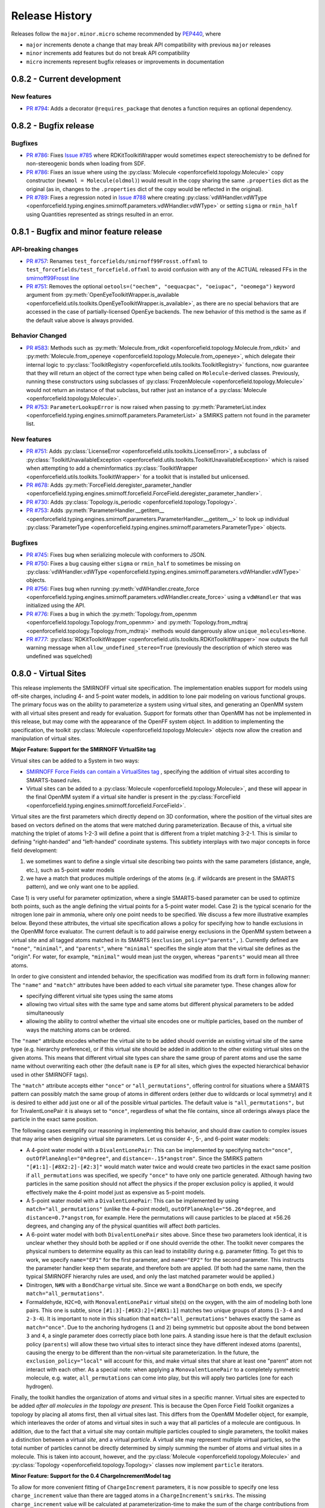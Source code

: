 Release History
===============

Releases follow the ``major.minor.micro`` scheme recommended by `PEP440 <https://www.python.org/dev/peps/pep-0440/#final-releases>`_, where

* ``major`` increments denote a change that may break API compatibility with previous ``major`` releases
* ``minor`` increments add features but do not break API compatibility
* ``micro`` increments represent bugfix releases or improvements in documentation

0.8.2 - Current development
---------------------------

New features
""""""""""""
- `PR #794 <https://github.com/openforcefield/openforcefield/pull/974>`_: Adds a decorator
  ``@requires_package`` that denotes a function requires an optional dependency.


0.8.2 - Bugfix release
----------------------

Bugfixes
""""""""
- `PR #786 <https://github.com/openforcefield/openforcefield/pull/xyz>`_: Fixes `Issue #785
  <https://github.com/openforcefield/openforcefield/issues/785>`_ where RDKitToolkitWrapper would
  sometimes expect stereochemistry to be defined for non-stereogenic bonds when loading from
  SDF.
- `PR #786 <https://github.com/openforcefield/openforcefield/pull/786>`_: Fixes an issue where
  using the :py:class:`Molecule <openforcefield.topology.Molecule>` copy constructor
  (``newmol = Molecule(oldmol)``) would result
  in the copy sharing the same ``.properties`` dict as the original (as in, changes to the
  ``.properties`` dict of the copy would be reflected in the original).
- `PR #789 <https://github.com/openforcefield/openforcefield/pull/789>`_: Fixes a regression noted in
  `Issue #788 <https://github.com/openforcefield/openforcefield/issues/788>`_
  where creating
  :py:class:`vdWHandler.vdWType <openforcefield.typing.engines.smirnoff.parameters.vdWHandler.vdWType>`
  or setting ``sigma`` or ``rmin_half`` using Quantities represented as strings resulted in an error.


0.8.1 - Bugfix and minor feature release
----------------------------------------

API-breaking changes
""""""""""""""""""""
- `PR #757 <https://github.com/openforcefield/openforcefield/pull/757>`_: Renames
  ``test_forcefields/smirnoff99Frosst.offxml`` to ``test_forcefields/test_forcefield.offxml``
  to avoid confusion with any of the ACTUAL released FFs in the
  `smirnoff99Frosst line <https://github.com/openforcefield/smirnoff99Frosst/>`_
- `PR #751 <https://github.com/openforcefield/openforcefield/pull/751>`_: Removes the
  optional ``oetools=("oechem", "oequacpac", "oeiupac", "oeomega")`` keyword argument from
  :py:meth:`OpenEyeToolkitWrapper.is_available <openforcefield.utils.toolkits.OpenEyeToolkitWrapper.is_available>`, as
  there are no special behaviors that are accessed in the case of partially-licensed OpenEye backends. The
  new behavior of this method is the same as if the default value above is always provided.

Behavior Changed
""""""""""""""""
- `PR #583 <https://github.com/openforcefield/openforcefield/pull/583>`_: Methods
  such as :py:meth:`Molecule.from_rdkit <openforcefield.topology.Molecule.from_rdkit>`
  and :py:meth:`Molecule.from_openeye <openforcefield.topology.Molecule.from_openeye>`,
  which delegate their internal logic to :py:class:`ToolkitRegistry <openforcefield.utils.toolkits.ToolkitRegistry>`
  functions, now guarantee that they will return an object of the correct type when being called on ``Molecule``-derived classes. Previously,
  running these constructors using subclasses of :py:class:`FrozenMolecule <openforcefield.topology.Molecule>`
  would not return an instance of that subclass, but rather just an instance of a
  :py:class:`Molecule <openforcefield.topology.Molecule>`.
- `PR #753 <https://github.com/openforcefield/openforcefield/pull/753>`_: ``ParameterLookupError``
  is now raised when passing to
  :py:meth:`ParameterList.index <openforcefield.typing.engines.smirnoff.parameters.ParameterList>`
  a SMIRKS pattern not found in the parameter list.

New features
""""""""""""
- `PR #751 <https://github.com/openforcefield/openforcefield/pull/751>`_: Adds
  :py:class:`LicenseError <openforcefield.utils.toolkits.LicenseError>`, a subclass of
  :py:class:`ToolkitUnavailableException <openforcefield.utils.toolkits.ToolkitUnavailableException>`
  which is raised when attempting to add a cheminformatics
  :py:class:`ToolkitWrapper <openforcefield.utils.toolkits.ToolkitWrapper>` for a toolkit that
  is installed but unlicensed.
- `PR #678 <https://github.com/openforcefield/openforcefield/pull/678>`_: Adds
  :py:meth:`ForceField.deregister_parameter_handler <openforcefield.typing.engines.smirnoff.forcefield.ForceField.deregister_parameter_handler>`.
- `PR #730 <https://github.com/openforcefield/openforcefield/pull/730>`_: Adds
  :py:class:`Topology.is_periodic <openforcefield.topology.Topology>`.
- `PR #753 <https://github.com/openforcefield/openforcefield/pull/753>`_: Adds
  :py:meth:`ParameterHandler.__getitem__ <openforcefield.typing.engines.smirnoff.parameters.ParameterHandler.__getitem__>`
  to look up individual :py:class:`ParameterType <openforcefield.typing.engines.smirnoff.parameters.ParameterType>`
  objects.

Bugfixes
""""""""
- `PR #745 <https://github.com/openforcefield/openforcefield/pull/745>`_: Fixes bug when
  serializing molecule with conformers to JSON.
- `PR #750 <https://github.com/openforcefield/openforcefield/pull/750>`_: Fixes a bug causing either
  ``sigma`` or ``rmin_half`` to sometimes be missing on
  :py:class:`vdWHandler.vdWType <openforcefield.typing.engines.smirnoff.parameters.vdWHandler.vdWType>`
  objects.
- `PR #756 <https://github.com/openforcefield/openforcefield/pull/756>`_: Fixes bug when running
  :py:meth:`vdWHandler.create_force <openforcefield.typing.engines.smirnoff.parameters.vdWHandler.create_force>`
  using a ``vdWHandler`` that was initialized using the API.
- `PR #776 <https://github.com/openforcefield/openforcefield/pull/776>`_: Fixes a bug in which
  the :py:meth:`Topology.from_openmm <openforcefield.topology.Topology.from_openmm>` and
  :py:meth:`Topology.from_mdtraj <openforcefield.topology.Topology.from_mdtraj>` methods would
  dangerously allow ``unique_molecules=None``.
- `PR #777 <https://github.com/openforcefield/openforcefield/pull/777>`_:
  :py:class:`RDKitToolkitWrapper <openforcefield.utils.toolkits.RDKitToolkitWrapper>`
  now outputs the full warning message when ``allow_undefined_stereo=True`` (previously the
  description of which stereo was undefined was squelched)


0.8.0 - Virtual Sites
---------------------

This release implements the SMIRNOFF virtual site specification. The implementation enables support for models using off-site charges, including 4- and 5-point water models, in addition to lone pair modeling on various functional groups. The primary focus was on the ability to parameterize a system using virtual sites, and generating an OpenMM system with all virtual sites present and ready for evaluation. Support for formats other than OpenMM has not be implemented in this release, but may come with the appearance of the OpenFF system object. In addition to implementing the specification, the toolkit :py:class:`Molecule <openforcefield.topology.Molecule>` objects now allow the creation and manipulation of virtual sites.

**Major Feature: Support for the SMIRNOFF VirtualSite tag**

Virtual sites can be added to a System in two ways:

* `SMIRNOFF Force Fields can contain a VirtualSites tag <https://open-forcefield-toolkit.readthedocs.io/en/latest/smirnoff.html#virtualsites-virtual-sites-for-off-atom-charges>`_ , specifying the addition of virtual sites according to SMARTS-based rules.
* Virtual sites can be added to a :py:class:`Molecule <openforcefield.topology.Molecule>`, and these will appear in the final OpenMM system if a virtual site handler is present in the :py:class:`ForceField <openforcefield.typing.engines.smirnoff.forcefield.ForceField>`.

Virtual sites are the first parameters which directly depend on 3D conformation, where the position of the virtual sites are based on vectors defined on the atoms that were matched during parameterization. Because of this, a virtual site matching the triplet of atoms 1-2-3 will define a point that is different from a triplet matching 3-2-1. This is similar to defining "right-handed" and "left-handed" coordinate systems. This subtlety interplays with two major concepts in force field development:

1) we sometimes want to define a single virtual site describing two points with the same parameters (distance, angle, etc.), such as 5-point water models
2) we have a match that produces multiple orderings of the atoms (e.g. if wildcards are present in the SMARTS pattern), and we only want one to be applied.

Case 1) is very useful for parameter optimization, where a single SMARTS-based parameter can be used to optimize both points, such as the angle defining the virtual points for a 5-point water model. Case 2) is the typical scenario for the nitrogen lone pair in ammonia, where only one point needs to be specified. We discuss a few more illustrative examples below. Beyond these attributes, the virtual site specification allows a policy for specifying how to handle exclusions in the OpenMM force evaluator. The current default is to add pairwise energy exclusions in the OpenMM system between a virtual site and all tagged atoms matched in its SMARTS (``exclusion_policy="parents",`` ). Currently defined are ``"none"``, ``"minimal"``, and ``"parents"``, where ``"minimal"`` specifies the single atom that the virtual site defines as the "origin". For water, for example, ``"minimal"`` would mean just the oxygen, whereas ``"parents"`` would mean all three atoms.

In order to give consistent and intended behavior, the specification was modified from its draft form in following manner: The ``"name"`` and ``"match"`` attributes have been added to each virtual site parameter type. These changes allow for

* specifying different virtual site types using the same atoms
* allowing two virtual sites with the same type and same atoms but different physical parameters to be added simultaneously
* allowing the ability to control whether the virtual site encodes one or multiple particles, based on the number of ways the matching atoms can be ordered.

The ``"name"`` attribute encodes whether the virtual site to be added should override an existing virtual site of the same type (e.g. hierarchy preference), or if this virtual site should be added in addition to the other existing virtual sites on the given atoms. This means that different virtual site types can share the same group of parent atoms and use the same name without overwriting each other (the default ``name`` is ``EP`` for all sites, which gives the expected hierarchical behavior used in other SMIRNOFF tags).

The ``"match"`` attribute accepts either ``"once"`` or ``"all_permutations"``, offering control for situations where a SMARTS pattern can possibly match the same group of atoms in different orders (either due to wildcards or local symmetry) and it is desired to either add just one or all of the possible virtual particles. The default value is ``"all_permutations",`` but for TrivalentLonePair it is always set to ``"once"``, regardless of what the file contains, since all orderings always place the particle in the exact same position.

The following cases exemplify our reasoning in implementing this behavior, and should draw caution to complex issues that may arise when designing virtual site parameters. Let us consider 4-, 5-, and 6-point water models:

* A 4-point water model with a ``DivalentLonePair``: This can be implemented by specifying ``match="once"``, ``outOfPlaneAngle="0*degree"``, and ``distance=-.15*angstrom"``. Since the SMIRKS pattern ``"[#1:1]-[#8X2:2]-[#2:3]"`` would match water twice and would create two particles in the exact same position if ``all_permutations`` was specified, we specify ``"once"`` to have only one particle generated. Although having two particles in the same position should not affect the physics if the proper exclusion policy is applied, it would effectively make the 4-point model just as expensive as 5-point models.

* A 5-point water model with a ``DivalentLonePair``: This can be implemented by using ``match="all_permutations"`` (unlike the 4-point model), ``outOfPlaneAngle="56.26*degree``, and ``distance=0.7*angstrom``, for example. Here the permutations will cause particles to be placed at ±56.26 degrees, and changing any of the physical quantities will affect *both* particles.

* A 6-point water model with both ``DivalentLonePair`` sites above. Since these two parameters look identical, it is unclear whether they should both be applied or if one should override the other. The toolkit never compares the physical numbers to determine equality as this can lead to instability during e.g. parameter fitting. To get this to work, we specify ``name="EP1"`` for the first parameter, and ``name="EP2"`` for the second parameter. This instructs the parameter handler keep them separate, and therefore both are applied. (If both had the same name, then the typical SMIRNOFF hierarchy rules are used, and only the last matched parameter would be applied.)

* Dinitrogen, ``N#N`` with a ``BondCharge`` virtual site. Since we want a ``BondCharge`` on both ends, we specify ``match="all_permutations"``.

* Formaldehyde, ``H2C=O``, with ``MonovalentLonePair`` virtual site(s) on the oxygen, with the aim of modeling both lone pairs. This one is subtle, since ``[#1:3]-[#6X3:2]=[#8X1:1]`` matches two unique groups of atoms (``1-3-4`` and ``2-3-4``). It is important to note in this situation that ``match="all_permutations"`` behaves exactly the same as ``match="once"``. Due to the anchoring hydrogens (``1`` and ``2``) being symmetric but opposite about the bond between ``3`` and ``4``, a single parameter does correctly place both lone pairs. A standing issue here is that the default exclusion policy (``parents``) will allow these two virtual sites to interact since they have different indexed atoms (parents), causing the energy to be different than the non-virtual site parameterization. In the future, the ``exclusion_policy="local"`` will account for this, and make virtual sites that share at least one "parent" atom not interact with each other. As a special note: when applying a ``MonovalentLonePair`` to a completely symmetric molecule, e.g. water, ``all_permutations`` can come into play, but this will apply two particles (one for each hydrogen).

Finally, the toolkit handles the organization of atoms and virtual sites in a specific manner. Virtual sites are expected to be added *after all molecules in the topology are present*. This is because the Open Force Field Toolkit organizes a topology by placing all atoms first, then all virtual sites last. This differs from the OpenMM Modeller object, for example, which interleaves the order of atoms and virtual sites in such a way that all particles of a molecule are contiguous. In addition, due to the fact that a virtual site may contain multiple particles coupled to single parameters, the toolkit makes a distinction between a virtual *site*, and a virtual *particle*. A virtual site may represent multiple virtual particles, so the total number of particles cannot be directly determined by simply summing the number of atoms and virtual sites in a molecule. This is taken into account, however, and the :py:class:`Molecule <openforcefield.topology.Molecule>` and :py:class:`Topology <openforcefield.topology.Topology>` classes now implement ``particle`` iterators.


**Minor Feature: Support for the 0.4 ChargeIncrementModel tag**

To allow for more convenient fitting of ``ChargeIncrement`` parameters, it is now possible to specify one less
``charge_increment`` value than there are tagged atoms in a ``ChargeIncrement``'s ``smirks``. The missing
``charge_increment`` value will be calculated at parameterization-time to make the sum of
the charge contributions from a ``ChargeIncrement`` parameter equal to zero.
Since this change allows for force fields that are incompatible with
the previous specification, this new style of ``ChargeIncrement`` must specify a ``ChargeIncrementModel``
section version of ``0.4``. All ``0.3``-compatible ``ChargeIncrement`` parameters are compatible with
the ``0.4`` ``ChargeIncrementModel`` specification.

More details and examples of this change are available in `The ChargeIncrementModel tag in the SMIRNOFF specification <https://open-forcefield-toolkit.readthedocs.io/en/latest/smirnoff.html#chargeincrementmodel-small-molecule-and-fragment-charges>`_


New features
""""""""""""
- `PR #726 <https://github.com/openforcefield/openforcefield/pull/726>`_: Adds support for the 0.4
  ChargeIncrementModel spec, allowing for the specification of one fewer ``charge_increment`` values
  than there are tagged atoms in the ``smirks``, and automatically assigning the final atom an offsetting charge.
- `PR #548 <https://github.com/openforcefield/openforcefield/pull/548>`_: Adds support for the ``VirtualSites`` tag in the SMIRNOFF specification

- `PR #548 <https://github.com/openforcefield/openforcefield/pull/548>`_: Adds ``replace`` and ``all_permutations`` kwarg to

  - :py:meth:`Molecule.add_bond_charge_virtual_site <openforcefield.topology.Molecule.add_bond_charge_virtual_site>`
  - :py:meth:`Molecule.add_monovalent_lone_pair_virtual_site <openforcefield.topology.Molecule.add_monovalent_lone_pair_virtual_site>`
  - :py:meth:`Molecule.add_divalent_lone_pair_virtual_site <openforcefield.topology.Molecule.add_divalent_lone_pair_virtual_site>`
  - :py:meth:`Molecule.add_trivalent_lone_pair_virtual_site <openforcefield.topology.Molecule.add_trivalent_lone_pair_virtual_site>`

- `PR #548 <https://github.com/openforcefield/openforcefield/pull/548>`_: Adds ``orientations`` to

  - :py:class:`BondChargeVirtualSite <openforcefield.topology.BondChargeVirtualSite>`
  - :py:class:`MonovalentLonePairVirtualSite <openforcefield.topology.MonovalentLonePairVirtualSite>`
  - :py:class:`DivalentLonePairVirtualSite <openforcefield.topology.DivalentLonePairVirtualSite>`
  - :py:class:`TrivalentLonePairVirtualSite <openforcefield.topology.TrivalentLonePairVirtualSite>`

- `PR #548 <https://github.com/openforcefield/openforcefield/pull/548>`_: Adds

  - :py:class:`VirtualParticle <openforcefield.topology.VirtualParticle>`
  - :py:class:`TopologyVirtualParticle <openforcefield.topology.TopologyVirtualParticle>`
  - :py:meth:`BondChargeVirtualSite.get_openmm_virtual_site <openforcefield.topology.BondChargeVirtualSite.get_openmm_virtual_site>`
  - :py:meth:`MonovalentLonePairVirtualSite.get_openmm_virtual_site <openforcefield.topology.MonovalentLonePairVirtualSite.get_openmm_virtual_site>`
  - :py:meth:`DivalentLonePairVirtualSite.get_openmm_virtual_site <openforcefield.topology.DivalentLonePairVirtualSite.get_openmm_virtual_site>`
  - :py:meth:`TrivalentLonePairVirtualSite.get_openmm_virtual_site <openforcefield.topology.TrivalentLonePairVirtualSite.get_openmm_virtual_site>`
  - :py:meth:`ValenceDict.key_transform <openforcefield.topology.ValenceDict.key_transform>`
  - :py:meth:`ValenceDict.index_of <openforcefield.topology.ValenceDict.index_of>`
  - :py:meth:`ImproperDict.key_transform <openforcefield.topology.ImproperDict.key_transform>`
  - :py:meth:`ImproperDict.index_of <openforcefield.topology.ImproperDict.index_of>`

- `PR #705 <https://github.com/openforcefield/openforcefield/pull/705>`_: Adds interpolation
  based on fractional bond orders for harmonic bonds. This includes interpolation for both
  the force constant ``k`` and/or equilibrium bond distance ``length``. This is accompanied by a
  bump in the ``<Bonds>`` section of the SMIRNOFF spec (but not the entire spec).
- `PR #718 <https://github.com/openforcefield/openforcefield/pull/718>`_: Adds ``.rings`` and
  ``.n_rings`` to :py:class:`Molecule <openforcefield.topology.Molecule>` and ``.is_in_ring``
  to :py:class:`Atom <openforcefield.topology.Atom>` and
  :py:class:`Bond <openforcefield.topology.Bond>`

Bugfixes
"""""""""
- `PR #682 <https://github.com/openforcefield/openforcefield/pull/682>`_: Catches failures in
  :py:meth:`Molecule.from_iupac <openforcefield.topology.Molecule.from_iupac>` instead of silently
  failing.
- `PR #743 <https://github.com/openforcefield/openforcefield/pull/743>`_: Prevents the non-bonded
  (vdW) cutoff from silently falling back to the OpenMM default of 1 nm in
  :py:meth:`Forcefield.create_openmm_system
  <openforcefield.typing.engines.smirnoff.forcefield.ForceField.create_openmm_system>` and instead
  sets its to the value specified by the force field.
- `PR #737 <https://github.com/openforcefield/openforcefield/pull/737>`_: Prevents OpenEye from
  incidentally being used in the conformer generation step of
  :py:class:`AmberToolsToolkitWrapper.assign_fractional_bond_orders
  <openforcefield.utils.toolkits.AmberToolsToolkitWrapper.assign_fractional_bond_orders>`.

Behavior changed
""""""""""""""""
- `PR #705 <https://github.com/openforcefield/openforcefield/pull/705>`_: Changes the default values
  in the ``<Bonds>`` section of the SMIRNOFF spec to ``fractional_bondorder_method="AM1-Wiberg"``
  and ``potential="(k/2)*(r-length)^2"``, which is backwards-compatible with and equivalent to
  ``potential="harmonic"``.

Examples added
""""""""""""""
- `PR #548 <https://github.com/openforcefield/openforcefield/pull/548>`_: Adds a virtual site example notebook to run
  an OpenMM simulation with virtual sites, and compares positions and potential energy of TIP5P water between OpenFF
  and OpenMM forcefields.

API-breaking changes
""""""""""""""""""""
- `PR #548 <https://github.com/openforcefield/openforcefield/pull/548>`_: Methods

  - :py:meth:`Molecule.add_bond_charge_virtual_site <openforcefield.topology.Molecule.add_bond_charge_virtual_site>`
  - :py:meth:`Molecule.add_monovalent_lone_pair_virtual_site <openforcefield.topology.Molecule.add_monovalent_lone_pair_virtual_site>`
  - :py:meth:`Molecule.add_divalent_lone_pair_virtual_site <openforcefield.topology.Molecule.add_divalent_lone_pair_virtual_site>`
  - :py:meth:`Molecule.add_trivalent_lone_pair_virtual_site <openforcefield.topology.Molecule.add_trivalent_lone_pair_virtual_site>`
  now only accept a list of atoms, not a list of integers, to define to parent atoms

- `PR #548 <https://github.com/openforcefield/openforcefield/pull/548>`_: Removes
  :py:meth:`VirtualParticle.molecule_particle_index <openforcefield.topology.VirtualParticle.molecule_particle_index>`

- `PR #548 <https://github.com/openforcefield/openforcefield/pull/548>`_: Removes ``outOfPlaneAngle`` from

  - :py:class:`DivalentLonePairVirtualSite <openforcefield.topology.DivalentLonePairVirtualSite>`
  - :py:class:`TrivalentLonePairVirtualSite <openforcefield.topology.TrivalentLonePairVirtualSite>`

- `PR #548 <https://github.com/openforcefield/openforcefield/pull/548>`_: Removes ``inPlaneAngle`` from
  :py:class:`TrivalentLonePairVirtualSite <openforcefield.topology.TrivalentLonePairVirtualSite>`

- `PR #548 <https://github.com/openforcefield/openforcefield/pull/548>`_: Removes ``weights`` from

  - :py:class:`BondChargeVirtualSite <openforcefield.topology.BondChargeVirtualSite>`
  - :py:class:`MonovalentLonePairVirtualSite <openforcefield.topology.MonovalentLonePairVirtualSite>`
  - :py:class:`DivalentLonePairVirtualSite <openforcefield.topology.DivalentLonePairVirtualSite>`
  - :py:class:`TrivalentLonePairVirtualSite <openforcefield.topology.TrivalentLonePairVirtualSite>`

Tests added
"""""""""""

- `PR #548 <https://github.com/openforcefield/openforcefield/pull/548>`_: Adds test for 

  - The virtual site parameter handler
  - TIP5P water dimer energy and positions
  - Adds tests to for virtual site/particle indexing/counting


0.7.2 - Bugfix and minor feature release
----------------------------------------

New features
""""""""""""
- `PR #662 <https://github.com/openforcefield/openforcefield/pull/662>`_: Adds ``.aromaticity_model``
  of :py:class:`ForceField <openforcefield.typing.engines.smirnoff.forcefield.ForceField>` and ``.TAGNAME``
  of :py:class:`ParameterHandler <openforcefield.typing.engines.smirnoff.parameters.ParameterHandler>` as
  public attributes.
- `PR #667 <https://github.com/openforcefield/openforcefield/pull/667>`_ and
  `PR #681 <https://github.com/openforcefield/openforcefield/pull/681>`_ linted the codebase with
  ``black`` and ``isort``, respectively.
- `PR #675 <https://github.com/openforcefield/openforcefield/pull/675>`_ adds
  ``.toolkit_version`` to
  :py:class:`ToolkitWrapper <openforcefield.utils.toolkits.ToolkitWrapper>` and
  ``.registered_toolkit_versions`` to
  :py:class:`ToolkitRegistry <openforcefield.utils.toolkits.ToolkitRegistry>`.
- `PR #696 <https://github.com/openforcefield/openforcefield/pull/696>`_ Exposes a setter for
  :py:class:`ForceField.aromaticity_model <openforcefield.typing.engines.smirnoff.forcefield.ForceField>`
- `PR #685 <https://github.com/openforcefield/openforcefield/pull/685>`_ Adds a custom ``__hash__``
  function to
  :py:class:`ForceField <openforcefield.typing.engines.smirnoff.forcefield.ForceField>`


Behavior changed
""""""""""""""""
- `PR #684 <https://github.com/openforcefield/openforcefield/pull/684>`_: Changes
  :py:class:`ToolkitRegistry <openforcefield.utils.toolkits.ToolkitRegistry>` to return an empty
  registry when initialized with no arguments, i.e. ``ToolkitRegistry()`` and makes the
  ``register_imported_toolkit_wrappers`` argument private.
- `PR #711 <https://github.com/openforcefield/openforcefield/pull/711>`_: The
  setter for :py:class:`Topology.box_vectors <openforcefield.topology.Topology>`
  now infers box vectors (a 3x3 matrix) when box lengths
  (a 3x1 array) are passed, assuming an orthogonal box.
- `PR #649 <https://github.com/openforcefield/openforcefield/pull/648>`_: Makes SMARTS
  searches stereochemistry-specific (if stereo is specified in the SMARTS) for both OpenEye
  and RDKit backends. Also ensures molecule
  aromaticity is re-perceived according to the ForceField's specified
  aromaticity model, which may overwrite user-specified aromaticity on the ``Molecule``
- `PR #648 <https://github.com/openforcefield/openforcefield/pull/648>`_: Removes the
  ``utils.structure`` module, which was deprecated in 0.2.0.
- `PR #670 <https://github.com/openforcefield/openforcefield/pull/670>`_: Makes the
  :py:class:`Topology <openforcefield.topology.Topology>` returned by ``create_openmm_system``
  contain the partial charges and partial bond orders (if any) assigned during parameterization.
- `PR #675 <https://github.com/openforcefield/openforcefield/pull/675>`_ changes the
  exception raised when no ``antechamber`` executable is found from ``IOError`` to
  :py:class:`AntechamberNotFoundError <openforcefield.utils.toolkits.AntechamberNotFoundError>`
- `PR #696 <https://github.com/openforcefield/openforcefield/pull/696>`_ Adds an
  ``aromaticity_model`` keyword argument to the
  :py:class:`ForceField <openforcefield.typing.engines.smirnoff.forcefield.ForceField>`
  constructor, which defaults to ``DEFAULT_AROMATICITY_MODEL``.

Bugfixes
"""""""""
- `PR #715 <https://github.com/openforcefield/openforcefield/pull/715>`_: Closes issue `Issue #475
  <https://github.com/openforcefield/openforcefield/issues/475>`_ writing a "PDB" file using OE backend rearranges
  the order of the atoms by pushing the hydrogens to the bottom.
- `PR #649 <https://github.com/openforcefield/openforcefield/pull/648>`_: Prevents 2020 OE
  toolkit from issuing a warning caused by doing stereo-specific smarts searches on certain
  structures.
- `PR #724 <https://github.com/openforcefield/openforcefield/pull/724>`_: Closes issue `Issue #502
  <https://github.com/openforcefield/openforcefield/issues/502>`_ Adding a utility function Topology.to_file() to 
  write topology and positions to a "PDB" file using openmm backend for pdb file write.

Tests added
"""""""""""
- `PR #694 <https://github.com/openforcefield/openforcefield/pull/694>`_: Adds automated testing
  to code snippets in docs.
- `PR #715 <https://github.com/openforcefield/openforcefield/pull/715>`_: Adds tests for pdb file writes using OE
  backend.
- `PR #724 <https://github.com/openforcefield/openforcefield/pull/724>`_: Adds tests for the utility function Topology.to_file().
  

0.7.1 - OETK2020 Compatibility and Minor Update
-----------------------------------------------

This is the first of our patch releases on our new planned monthly release schedule.

Detailed release notes are below, but the major new features of this release are updates for
compatibility with the new 2020 OpenEye Toolkits release, the
``get_available_force_fields`` function, and the disregarding of pyrimidal nitrogen stereochemistry
in molecule isomorphism checks.

Behavior changed
""""""""""""""""
- `PR #646 <https://github.com/openforcefield/openforcefield/pull/646>`_: Checking for
  :py:class:`Molecule <openforcefield.topology.Molecule>`
  equality using the ``==`` operator now disregards all pyrimidal nitrogen stereochemistry
  by default. To re-enable, use
  :py:class:`Molecule.{is|are}_isomorphic <openforcefield.topology.Molecule>`
  with the ``strip_pyrimidal_n_atom_stereo=False`` keyword argument.
- `PR #646 <https://github.com/openforcefield/openforcefield/pull/646>`_: Adds
  an optional ``toolkit_registry`` keyword argument to
  :py:class:`Molecule.are_isomorphic <openforcefield.topology.Molecule>`,
  which identifies the toolkit that should be used to search for pyrimidal nitrogens.


Bugfixes
""""""""
- `PR #647 <https://github.com/openforcefield/openforcefield/pull/647>`_: Updates
  :py:class:`OpenEyeToolkitWrapper <openforcefield.utils.toolkits.OpenEyeToolkitWrapper>`
  for 2020.0.4 OpenEye Toolkit behavior/API changes.
- `PR #646 <https://github.com/openforcefield/openforcefield/pull/646>`_: Fixes a bug where
  :py:class:`Molecule.chemical_environment_matches <openforcefield.topology.Molecule>`
  was not able to accept a :py:class:`ChemicalEnvironment <openforcefield.typing.chemistry.ChemicalEnvironment>` object
  as a query.
- `PR #634 <https://github.com/openforcefield/openforcefield/pull/634>`_: Fixes a bug in which calling
  :py:class:`RDKitToolkitWrapper.from_file <openforcefield.utils.toolkits.RDKitToolkitWrapper>` directly
  would not load files correctly if passed lowercase ``file_format``. Note that this bug did not occur when calling
  :py:class:`Molecule.from_file <openforcefield.topology.Molecule>`.
- `PR #631 <https://github.com/openforcefield/openforcefield/pull/631>`_: Fixes a bug in which calling
  :py:class:`unit_to_string <openforcefield.utils.utils.unit_to_string>` returned
  ``None`` when the unit is dimensionless. Now ``"dimensionless"`` is returned.
- `PR #630 <https://github.com/openforcefield/openforcefield/pull/630>`_: Closes issue `Issue #629
  <https://github.com/openforcefield/openforcefield/issues/629>`_ in which the wrong exception is raised when
  attempting to instantiate a :py:class:`ForceField <openforcefield.typing.engines.smirnoff.forcefield.ForceField>`
  from an unparsable string.

New features
""""""""""""
- `PR #632 <https://github.com/openforcefield/openforcefield/pull/632>`_: Adds
  :py:class:`ForceField.registered_parameter_handlers <openforcefield.typing.engines.smirnoff.forcefield.ForceField>`
- `PR #614 <https://github.com/openforcefield/openforcefield/pull/614>`_: Adds 
  :py:class:`ToolkitRegistry.deregister_toolkit <openforcefield.utils.toolkits.ToolkitRegistry>`
  to de-register registered toolkits, which can include toolkit wrappers loaded into ``GLOBAL_TOOLKIT_REGISTRY``
  by default.
- `PR #656 <https://github.com/openforcefield/openforcefield/pull/656>`_: Adds
  a new allowed ``am1elf10`` option to the OpenEye implementation of
  :py:class:`assign_partial_charges <openforcefield.utils.toolkits.OpenEyeToolkitWrapper>` which
  calculates the average partial charges at the AM1 level of theory using conformers selected using the ELF10 method.
- `PR #643 <https://github.com/openforcefield/openforcefield/pull/643>`_: Adds
  :py:class:`openforcefield.typing.engines.smirnoff.forcefield.get_available_force_fields <openforcefield.typing.engines.smirnoff.forcefield.get_available_force_fields>`,
  which returns paths to the files of force fields available through entry point plugins.


0.7.0 - Charge Increment Model, Proper Torsion interpolation, and new Molecule methods
--------------------------------------------------------------------------------------

This is a relatively large release, motivated by the idea that changing existing functionality is bad
so we shouldn't do it too often, but when we do change things we should do it all at once.

Here's a brief rundown of what changed, migration tips, and how to find more details in the full release notes below:

* To provide more consistent partial charges for a given molecule, existing conformers are now disregarded by default
  by ``Molecule.assign_partial_charges``. Instead, new conformers are generated for use in semiempirical calculations.
  Search for ``use_conformers``.
* Formal charges are now always returned as ``simtk.unit.Quantity`` objects, with units of elementary charge.
  To convert them to integers, use ``from simtk import unit`` and
  ``atom.formal_charge.value_in_unit(unit.elementary_charge)`` or
  ``mol.total_charge.value_in_unit(unit.elementary_charge)``.
  Search ``atom.formal_charge``.
* The OpenFF Toolkit now automatically reads and writes partial charges in SDF files. Search for
  ``atom.dprop.PartialCharges``.
* The OpenFF Toolkit now has different behavior for handling multi-molecule and multi-conformer SDF files. Search
  ``multi-conformer``.
* The OpenFF Toolkit now distinguishes between partial charges that are all-zero and partial charges that are unknown.
  Search ``partial_charges = None``.
* ``Topology.to_openmm`` now assigns unique atoms names by default. Search ``ensure_unique_atom_names``.
* Molecule equality checks are now done by graph comparison instead of SMILES comparison.
  Search ``Molecule.are_isomorphic``.
* The ``ChemicalEnvironment`` module was almost entirely removed, as it is an outdated duplicate of some Chemper
  functionality. Search ``ChemicalEnvironment``.
* ``TopologyMolecule.topology_particle_start_index`` has been removed from the ``TopologyMolecule`` API, since atoms
  and virtualsites are no longer contiguous in the ``Topology`` particle indexing system. Search
  ``topology_particle_start_index``.
* ``compute_wiberg_bond_orders`` has been renamed to ``assign_fractional_bond_orders``.

There are also a number of new features, such as:

* Support for ``ChargeIncrementModel`` sections in force fields.
* Support for ``ProperTorsion`` ``k`` interpolation in force fields using fractional bond orders.
* Support for AM1-Mulliken, Gasteiger, and other charge methods using the new ``assign_partial_charges`` methods.
* Support for AM1-Wiberg bond order calculation using either the OpenEye or RDKit/AmberTools backends and the
  ``assign_fractional_bond_orders`` methods.
* Initial (limited) interoperability with QCArchive, via ``Molecule.to_qcschema`` and ``from_qcschema``.
* A ``Molecule.visualize`` method.
* Several additional ``Molecule`` methods, including state enumeration and mapped SMILES creation.

**Major Feature: Support for the SMIRNOFF ChargeIncrementModel tag**

`The ChargeIncrementModel tag in the SMIRNOFF specification <https://open-forcefield-toolkit.readthedocs.io/en/latest/smirnoff.html#chargeincrementmodel-small-molecule-and-fragment-charges>`_
provides analagous functionality to AM1-BCC, except that instead of AM1-Mulliken charges, a number of different charge
methods can be called, and instead of a fixed library of two-atom charge corrections, an arbitrary number of
SMIRKS-based, N-atom charge corrections can be defined in the SMIRNOFF format.

The initial implementation of the SMIRNOFF ``ChargeIncrementModel`` tag accepts keywords for ``version``,
``partial_charge_method``, and ``number_of_conformers``. ``partial_charge_method`` can be any string, and it is
up to the ``ToolkitWrapper``'s ``compute_partial_charges`` methods to understand what they mean. For
geometry-independent ``partial_charge_method`` choices, ``number_of_conformers`` should be set to zero.

SMIRKS-based parameter application for ``ChargeIncrement`` parameters is different than other SMIRNOFF sections.
The initial implementation of ``ChargeIncrementModelHandler`` follows these rules:

* an atom can be subject to many ``ChargeIncrement`` parameters, which combine additively.
* a ``ChargeIncrement`` that matches a set of atoms is overwritten only if another ``ChargeIncrement``
  matches the same group of atoms, regardless of order. This overriding follows the normal SMIRNOFF hierarchy.

To give a concise example, what if a molecule ``A-B(-C)-D`` were being parametrized, and the force field
defined ``ChargeIncrement`` SMIRKS in the following order?

1) ``[A:1]-[B:2]``
2) ``[B:1]-[A:2]``
3) ``[A:1]-[B:2]-[C:3]``
4) ``[*:1]-[B:2](-[*:3])-[*:4]``
5) ``[D:1]-[B:2](-[*:3])-[*:4]``

In the case above, the ChargeIncrement from parameters 1 and 4 would NOT be applied to the molecule,
since another parameter matching the same set of atoms is specified further down in the parameter hierarchy
(despite those subsequent matches being in a different order).

Ultimately, the ChargeIncrement contributions from parameters 2, 3, and 5 would be summed and applied.

It's also important to identify a behavior that these rules were written to *avoid*: if not for the
"regardless of order" clause in the second rule, parameters 4 and 5 could actually have been applied six and two times,
respectively (due to symmetry in the SMIRKS and the use of wildcards). This situation could also arise as a result
of molecular symmetry. For example, a methyl group could match the SMIRKS ``[C:1]([H:2])([H:3])([H:4])`` six ways
(with different orderings of the three hydrogen atoms), but the user would almost certainly not intend for the charge
increments to be applied six times. The "regardless of order" clause was added specifically to address this.

In short, the first time a group of atoms becomes involved in a ``ChargeIncrement`` together, the System gains a new
parameter "slot". Only another ``ChargeIncrement`` which applies to the exact same group of atoms (in any order) can
take over the "slot", pushing the original ``ChargeIncrement`` out.

**Major Feature: Support for ProperTorsion k value interpolation**

`Chaya Stern's work <https://chayast.github.io/fragmenter-manuscript/>`_
showed that we may be able to produce higher-quality proper torsion parameters by taking into
account the "partial bond order" of the torsion's central bond. We now have the machinery to compute AM1-Wiberg
partial bond orders for entire molecules using the ``assign_fractional_bond_orders`` methods of either  ``OpenEyeToolkitWrapper`` or ``AmberToolsToolkitWrapper``. The thought is that, if some simple electron population analysis shows
that a certain aromatic bond's order is 1.53, maybe rotations about that bond can be described well by interpolating
53% of the way between the single and double bond k values.

Full details of how to define a torsion-interpolating SMIRNOFF force fields are available in
`the ProperTorsions section of the SMIRNOFF specification <https://open-forcefield-toolkit.readthedocs.io/en/latest/smirnoff.html#fractional-torsion-bond-orders>`_.

Behavior changed
""""""""""""""""
- `PR #508 <https://github.com/openforcefield/openforcefield/pull/508>`_:
  In order to provide the same results for the same chemical species, regardless of input
  conformation,
  :py:class:`Molecule <openforcefield.topology.Molecule>`
  ``assign_partial_charges``, ``compute_partial_charges_am1bcc``, and
  ``assign_fractional_bond_orders`` methods now default to ignore input conformers
  and generate new conformer(s) of the molecule before running semiempirical calculations.
  Users can override this behavior by specifying the keyword argument
  ``use_conformers=molecule.conformers``.
- `PR #281 <https://github.com/openforcefield/openforcefield/pull/281>`_: Closes
  `Issue #250 <https://github.com/openforcefield/openforcefield/issues/250>`_
  by adding support for partial charge I/O in SDF. The partial charges are stored as a property in the
  SDF molecule block under the tag ``<atom.dprop.PartialCharge>``.
- `PR #281 <https://github.com/openforcefield/openforcefield/pull/281>`_: If a
  :py:class:`Molecule <openforcefield.topology.Molecule>`'s
  ``partial_charges`` attribute is set to ``None`` (the default value), calling ``to_openeye`` will
  now produce a OE molecule with partial charges set to ``nan``. This would previously produce an OE
  molecule with partial charges of 0.0, which was a loss of information, since it wouldn't be clear
  whether the original OFFMol's partial charges were REALLY all-zero as opposed to ``None``. OpenEye toolkit
  wrapper methods such as ``from_smiles`` and ``from_file`` now produce OFFMols with
  ``partial_charges = None`` when appropriate (previously these would produce OFFMols with
  all-zero charges, for the same reasoning as above).
- `PR #281 <https://github.com/openforcefield/openforcefield/pull/281>`_:
  :py:class:`Molecule <openforcefield.topology.Molecule>`
  ``to_rdkit``
  now sets partial charges on the RDAtom's ``PartialCharges`` property (this was previously set
  on the ``partial_charges`` property). If the
  :py:class:`Molecule <openforcefield.topology.Molecule>`'s partial_charges attribute is ``None``, this property
  will not be defined on the RDAtoms.
- `PR #281 <https://github.com/openforcefield/openforcefield/pull/281>`_:
  Enforce the behavior during SDF I/O that a SDF may contain multiple
  `molecules`, but that the OFF Toolkit
  does not assume that it contains multiple `conformers of the same molecule`. This is an
  important distinction, since otherwise there is ambiguity around whether properties of one
  entry in a SDF are shared among several molecule blocks or not, or how to resolve conflicts if properties
  are defined differently for several "conformers" of chemically-identical species (More info
  `here <https://docs.eyesopen.com/toolkits/python/oechemtk/oemol.html#dude-where-s-my-sd-data>`_).
  If the user requests the OFF Toolkit to write a multi-conformer
  :py:class:`Molecule <openforcefield.topology.Molecule>` to SDF, only the first conformer will be written.
  For more fine-grained control of writing properties, conformers, and partial charges, consider
  using ``Molecule.to_rdkit`` or ``Molecule.to_openeye`` and using the functionality offered by
  those packages.
- `PR #281 <https://github.com/openforcefield/openforcefield/pull/281>`_: Due to different
  constraints placed on the data types allowed by external toolkits, we make our best effort to
  preserve :py:class:`Molecule <openforcefield.topology.Molecule>`
  ``properties`` when converting molecules to other packages, but users should be aware that
  no guarantee of data integrity is made. The only data format for keys and values in the property dict that
  we will try to support through a roundtrip to another toolkit's Molecule object is ``string``.
- `PR #574 <https://github.com/openforcefield/openforcefield/pull/574>`_: Removed check that all
  partial charges are zero after assignment by ``quacpac`` when AM1BCC used for charge assignment.
  This check fails erroneously for cases in which the partial charge assignments are correctly all zero,
  such as for ``N#N``. It is also an unnecessary check given that ``quacpac`` will reliably indicate when
  it has failed to assign charges.
- `PR #597 <https://github.com/openforcefield/openforcefield/pull/597>`_: Energy-minimized sample systems
  with Parsley 1.1.0.
- `PR #558 <https://github.com/openforcefield/openforcefield/pull/558>`_: The
  :py:class:`Topology <openforcefield.topology.Topology>`
  particle indexing system now orders :py:class:`TopologyVirtualSites <openforcefield.topology.TopologyVirtualSite>`
  after all atoms.
- `PR #469 <https://github.com/openforcefield/openforcefield/pull/469>`_:
  When running :py:meth:`Topology.to_openmm <openforcefield.topology.Topology.to_openmm>`, unique atom names
  are generated if the provided atom names are not unique (overriding any existing atom names). This
  uniqueness extends only to atoms in the same molecule. To disable this behavior, set the kwarg
  ``ensure_unique_atom_names=False``.
- `PR #472 <https://github.com/openforcefield/openforcefield/pull/472>`_:
  :py:meth:`Molecule.__eq__ <openforcefield.topology.Molecule.__eq__>` now uses the new
  :py:meth:`Molecule.are_isomorphic <openforcefield.topology.Molecule.are_isomorphic>` to perform the
  similarity checking.
- `PR #472 <https://github.com/openforcefield/openforcefield/pull/472>`_:
  The :py:meth:`Topology.from_openmm <openforcefield.topology.Topology.from_openmm>` and
  :py:meth:`Topology.add_molecule <openforcefield.topology.Topology.add_molecule>` methods now use the
  :py:meth:`Molecule.are_isomorphic <openforcefield.topology.Molecule.are_isomorphic>` method to match
  molecules.
- `PR #551 <https://github.com/openforcefield/openforcefield/pull/551>`_: Implemented the
  :py:meth:`ParameterHandler.get_parameter <openforcefield.typing.engines.smirnoff.parameters.ParameterHandler.get_parameter>`
  function (would previously return ``None``).

API-breaking changes
""""""""""""""""""""
- `PR #471 <https://github.com/openforcefield/openforcefield/pull/471>`_: Closes
  `Issue #465 <https://github.com/openforcefield/openforcefield/issues/465>`_.
  ``atom.formal_charge`` and ``molecule.total_charge`` now return ``simtk.unit.Quantity`` objects
  instead of integers. To preserve backward compatibility, the setter for ``atom.formal_charge``
  can accept either a ``simtk.unit.Quantity`` or an integer.
- `PR #601 <https://github.com/openforcefield/openforcefield/pull/601>`_: Removes
  almost all of the previous
  :py:class:`ChemicalEnvironment <openforcefield.typing.chemistry.ChemicalEnvironment>`
  API, since this entire module was simply copied from
  `Chemper <https://github.com/MobleyLab/chemper>`_ several years ago and has fallen behind on updates.
  Currently only
  :py:meth:`ChemicalEnvironment.get_type <openforcefield.typing.chemistry.ChemicalEnvironment.get_type>`,
  :py:meth:`ChemicalEnvironment.validate <openforcefield.typing.chemistry.ChemicalEnvironment.validate>`,
  and an equivalent classmethod
  :py:meth:`ChemicalEnvironment.validate_smirks <openforcefield.typing.chemistry.ChemicalEnvironment.validate_smirks>`
  remain. Also, please comment on
  `this GitHub issue <https://github.com/MobleyLab/chemper/issues/90>`_ if you HAVE been using
  the previous extra functionality in this module and would like us to prioritize creation of a Chemper
  conda package.
- `PR #558 <https://github.com/openforcefield/openforcefield/pull/558>`_: Removes
  ``TopologyMolecule.topology_particle_start_index``, since the :py:class:`Topology <openforcefield.topology.Topology>`
  particle indexing system now orders :py:class:`TopologyVirtualSites <openforcefield.topology.TopologyVirtualSite>`
  after all atoms.
  :py:meth:`TopologyMolecule.topology_atom_start_index <openforcefield.topology.TopologyMolecule.topology_atom_start_index>`
  and
  :py:meth:`TopologyMolecule.topology_virtual_site_start_index <openforcefield.topology.TopologyMolecule.topology_virtual_site_start_index>`
  are still available to access the appropriate values in the respective topology indexing systems.
- `PR #508 <https://github.com/openforcefield/openforcefield/pull/508>`_:
  ``OpenEyeToolkitWrapper.compute_wiberg_bond_orders`` is now
  :py:meth:`OpenEyeToolkitWrapper.assign_fractional_bond_orders <openforcefield.utils.toolkits.OpenEyeToolkitWrapper.assign_fractional_bond_orders>`.
  The ``charge_model`` keyword is now ``bond_order_model``. The allowed values of this keyword have
  changed from ``am1`` and ``pm3`` to ``am1-wiberg`` and ``pm3-wiberg``, respectively.
- `PR #508 <https://github.com/openforcefield/openforcefield/pull/508>`_:
  ``Molecule.compute_wiberg_bond_orders`` is now
  :py:meth:`Molecule.assign_fractional_bond_orders <openforcefield.topology.Molecule.assign_fractional_bond_orders>`.
- `PR #595 <https://github.com/openforcefield/openforcefield/pull/595>`_: Removed functions
  ``openforcefield.utils.utils.temporary_directory`` and
  ``openforcefield.utils.utils.temporary_cd`` and replaced their behavior with
  ``tempfile.TemporaryDirectory()``.

New features
""""""""""""
- `PR #471 <https://github.com/openforcefield/openforcefield/pull/471>`_: Closes
  `Issue #208 <https://github.com/openforcefield/openforcefield/issues/208>`_
  by implementing support for the
  ``ChargeIncrementModel`` tag in the `SMIRNOFF specification <https://open-forcefield-toolkit.readthedocs.io/en/latest/smirnoff.html#chargeincrementmodel-small-molecule-and-fragment-charges>`_.
- `PR #471 <https://github.com/openforcefield/openforcefield/pull/471>`_: Implements
  ``Molecule.assign_partial_charges``, which calls one of the newly-implemented
  ``OpenEyeToolkitWrapper.assign_partial_charges``, and
  ``AmberToolsToolkitWrapper.assign_partial_charges``. ``strict_n_conformers`` is a
  optional boolean keyword argument indicating whether an ``IncorrectNumConformersError`` should be raised if an invalid
  number of conformers is supplied during partial charge calculation. For example, if two conformers are
  supplied, but ``partial_charge_method="AM1BCC"`` is also set, then there is no clear use for
  the second conformer. The previous behavior in this case was to raise a warning, and to preserve that
  behavior, ``strict_n_conformers`` defaults to a value of ``False``.
- `PR #471 <https://github.com/openforcefield/openforcefield/pull/471>`_: Adds
  keyword argument ``raise_exception_types`` (default: ``[Exception]``) to
  :py:meth:`ToolkitRegistry.call <openforcefield.utils.toolkits.ToolkitRegistry.call>`.
  The default value will provide the previous OpenFF Toolkit behavior, which is that the first ToolkitWrapper
  that can provide the requested method is called, and it either returns on success or raises an exception. This new
  keyword argument allows the ToolkitRegistry to *ignore* certain exceptions, but treat others as fatal.
  If ``raise_exception_types = []``, the ToolkitRegistry will attempt to call each ToolkitWrapper that provides the
  requested method and if none succeeds, a single ``ValueError`` will be raised, with text listing the
  errors that were raised by each ToolkitWrapper.
- `PR #601 <https://github.com/openforcefield/openforcefield/pull/601>`_: Adds
  :py:meth:`RDKitToolkitWrapper.get_tagged_smarts_connectivity <openforcefield.utils.toolkits.RDKitToolkitWrapper.get_tagged_smarts_connectivity>`
  and
  :py:meth:`OpenEyeToolkitWrapper.get_tagged_smarts_connectivity <openforcefield.utils.toolkits.OpenEyeToolkitWrapper.get_tagged_smarts_connectivity>`,
  which allow the use of either toolkit for smirks/tagged smarts validation.
- `PR #600 <https://github.com/openforcefield/openforcefield/pull/600>`_:
  Adds :py:meth:`ForceField.__getitem__ <openforcefield.typing.engines.smirnoff.forcefield.ForceField.__getitem__>`
  to look up ``ParameterHandler`` objects based on their string names.
- `PR #508 <https://github.com/openforcefield/openforcefield/pull/508>`_:
  Adds :py:meth:`AmberToolsToolkitWrapper.assign_fractional_bond_orders <openforcefield.utils.toolkits.AmberToolsToolkitWrapper.assign_wiberg_bond_orders>`.
- `PR #469 <https://github.com/openforcefield/openforcefield/pull/469>`_: The
  :py:class:`Molecule <openforcefield.topology.Molecule>` class adds
  :py:meth:`Molecule.has_unique_atom_names <openforcefield.topology.Molecule.has_unique_atom_names>`
  and :py:meth:`Molecule.has_unique_atom_names <openforcefield.topology.Molecule.generate_unique_atom_names>`.
- `PR #472 <https://github.com/openforcefield/openforcefield/pull/472>`_:
  Adds to the :py:class:`Molecule <openforcefield.topology.Molecule>` class
  :py:meth:`Molecule.are_isomorphic <openforcefield.topology.Molecule.are_isomorphic>`
  and :py:meth:`Molecule.is_isomorphic_with <openforcefield.topology.Molecule.is_isomorphic_with>`
  and :py:meth:`Molecule.hill_formula <openforcefield.topology.Molecule.hill_formula>`
  and :py:meth:`Molecule.to_hill_formula <openforcefield.topology.Molecule.to_hill_formula>`
  and :py:meth:`Molecule.to_qcschema <openforcefield.topology.Molecule.to_qcschema>`
  and :py:meth:`Molecule.from_qcschema <openforcefield.topology.Molecule.from_qcschema>`
  and :py:meth:`Molecule.from_mapped_smiles <openforcefield.topology.Molecule.from_mapped_smiles>`
  and :py:meth:`Molecule.from_pdb_and_smiles <openforcefield.topology.Molecule.from_pdb_and_smiles>`
  and :py:meth:`Molecule.canonical_order_atoms <openforcefield.topology.Molecule.canonical_order_atoms>`
  and :py:meth:`Molecule.remap <openforcefield.topology.Molecule.remap>`
      .. note::
         The to_qcschema method accepts an extras dictionary which is passed into the validated qcelemental.models.Molecule
         object.
- `PR #506 <https://github.com/openforcefield/openforcefield/pull/506>`_:
  The :py:class:`Molecule <openforcefield.topology.Molecule>` class adds
  :py:meth:`Molecule.find_rotatable_bonds <openforcefield.topology.Molecule.find_rotatable_bonds>`
- `PR #521 <https://github.com/openforcefield/openforcefield/pull/521>`_:
  Adds :py:meth:`Molecule.to_inchi <openforcefield.topology.Molecule.to_inchi>`
  and :py:meth:`Molecule.to_inchikey <openforcefield.topology.Molecule.to_inchikey>`
  and :py:meth:`Molecule.from_inchi <openforcefield.topology.Molecule.from_inchi>`
      .. warning::
         InChI was not designed as an molecule interchange format and using it as one is not recommended. Many round trip
         tests will fail when using this format due to a loss of information. We have also added support for fixed
         hydrogen layer nonstandard InChI which can help in the case of tautomers, but overall creating molecules from InChI should be
         avoided.
- `PR #529 <https://github.com/openforcefield/openforcefield/pull/529>`_: Adds the ability to write out to XYZ files via
  :py:meth:`Molecule.to_file <openforcefield.topology.Molecule.to_file>` Both single frame and multiframe XYZ files are supported.
  Note reading from XYZ files will not be supported due to the lack of connectivity information.
- `PR #535 <https://github.com/openforcefield/openforcefield/pull/535>`_: Extends the the API for the
  :py:meth:`Molecule.to_smiles <openforcefield.topology.Molecule.to_smiles>` to allow for the creation of cmiles
  identifiers through combinations of isomeric, explicit hydrogen and mapped smiles, the default settings will return
  isomeric explicit hydrogen smiles as expected.
        .. warning::
           Atom maps can be supplied to the properties dictionary to modify which atoms have their map index included,
           if no map is supplied all atoms will be mapped in the order they appear in the
           :py:class:`Molecule <openforcefield.topology.Molecule>`.
- `PR #563 <https://github.com/openforcefield/openforcefield/pull/563>`_:
  Adds ``test_forcefields/ion_charges.offxml``, giving ``LibraryCharges`` for monatomic ions.
- `PR #543 <https://github.com/openforcefield/openforcefield/pull/543>`_:
  Adds 3 new methods to the :py:class:`Molecule <openforcefield.topology.Molecule>` class which allow the enumeration of molecule
  states. These are :py:meth:`Molecule.enumerate_tautomers <openforcefield.topology.Molecule.enumerate_tautomers>`,
  :py:meth:`Molecule.enumerate_stereoisomers <openforcefield.topology.Molecule.enumerate_stereoisomers>`,
  :py:meth:`Molecule.enumerate_protomers <openforcefield.topology.Molecule.enumerate_protomers>`
      .. warning::
         Enumerate protomers is currently only available through the OpenEye toolkit.
- `PR #573 <https://github.com/openforcefield/openforcefield/pull/573>`_:
  Adds ``quacpac`` error output to ``quacpac`` failure in ``Molecule.compute_partial_charges_am1bcc``.
- `PR #560 <https://github.com/openforcefield/openforcefield/issues/560>`_: Added visualization method to the the Molecule class.
- `PR #620 <https://github.com/openforcefield/openforcefield/pull/620>`_: Added the ability to register parameter handlers via entry point plugins. This functionality is accessible by initializing a ``ForceField`` with the ``load_plugins=True`` keyword argument. 
- `PR #582 <https://github.com/openforcefield/openforcefield/pull/582>`_: Added fractional bond order interpolation
  Adds `return_topology` kwarg to
  :py:meth:`Forcefield.create_openmm_system <openforcefield.typing.engines.smirnoff.forcefield.ForceField.create_openmm_system>`,
  which returns the processed topology along with the system when ``True`` (default ``False``).

Tests added
"""""""""""
- `PR #558 <https://github.com/openforcefield/openforcefield/pull/558>`_: Adds tests ensuring
  that the new Topology particle indexing system are properly implemented, and that TopologyVirtualSites
  reference the correct TopologyAtoms.
- `PR #469 <https://github.com/openforcefield/openforcefield/pull/469>`_: Added round-trip SMILES test
  to add coverage for :py:meth:`Molecule.from_smiles <openforcefield.topology.Molecule.from_smiles>`.
- `PR #469 <https://github.com/openforcefield/openforcefield/pull/469>`_: Added tests for unique atom
  naming behavior in  :py:meth:`Topology.to_openmm <openforcefield.topology.Topology.to_openmm>`, as
  well as tests of the ``ensure_unique_atom_names=False`` kwarg disabling this behavior.
- `PR #472 <https://github.com/openforcefield/openforcefield/pull/472>`_: Added tests for
  :py:meth:`Molecule.hill_formula <openforcefield.topology.Molecule.hill_formula>` and
  :py:meth:`Molecule.to_hill_formula <openforcefield.topology.Molecule.to_hill_formula>` for the
  various supported input types.
- `PR #472 <https://github.com/openforcefield/openforcefield/pull/472>`_: Added round-trip test for
  :py:meth:`Molecule.from_qcschema <openforcefield.topology.Molecule.from_qcschema>` and
  :py:meth:`Molecule.to_qcschema <openforcefield.topology.Molecule.to_qcschema>`.
- `PR #472 <https://github.com/openforcefield/openforcefield/pull/472>`_: Added tests for
  :py:meth:`Molecule.is_isomorphic_with <openforcefield.topology.Molecule.is_isomorphic_with>` and
  :py:meth:`Molecule.are_isomorphic <openforcefield.topology.Molecule.are_isomorphic>`
  with various levels of isomorphic graph matching.
- `PR #472 <https://github.com/openforcefield/openforcefield/pull/472>`_: Added toolkit dependent tests
  for :py:meth:`Molecule.canonical_order_atoms <openforcefield.topology.Molecule.canonical_order_atoms>`
  due to differences in the algorithms used.
- `PR #472 <https://github.com/openforcefield/openforcefield/pull/472>`_: Added a test for
  :py:meth:`Molecule.from_mapped_smiles <openforcefield.topology.Molecule.from_mapped_smiles>` using
  the molecule from issue #412 to ensure it is now fixed.
- `PR #472 <https://github.com/openforcefield/openforcefield/pull/472>`_: Added a test for
  :py:meth:`Molecule.remap <openforcefield.topology.Molecule.remap>`, this also checks for expected
  error when the mapping is not complete.
- `PR #472 <https://github.com/openforcefield/openforcefield/pull/472>`_: Added tests for
  :py:meth:`Molecule.from_pdb_and_smiles <openforcefield.topology.Molecule.from_pdb_and_smiles>`
  to check for a correct combination of smiles and PDB and incorrect combinations.
- `PR #509 <https://github.com/openforcefield/openforcefield/pull/509>`_: Added test for
  :py:meth:`Molecule.chemical_environment_matches <openforcefield.topology.Molecule.chemical_environment_matches>`
  to check that the complete set of matches is returned.
- `PR #509 <https://github.com/openforcefield/openforcefield/pull/509>`_: Added test for
  :py:meth:`Forcefield.create_openmm_system <openforcefield.typing.engines.smirnoff.forcefield.ForceField.create_openmm_system>`
  to check that a protein system can be created.
- `PR #506 <https://github.com/openforcefield/openforcefield/pull/506>`_: Added a test for the molecule
  identified in issue #513 as losing aromaticity when converted to rdkit.
- `PR #506 <https://github.com/openforcefield/openforcefield/pull/506>`_: Added a verity of toolkit dependent tests
  for identifying rotatable bonds while ignoring the user requested types.
- `PR #521 <https://github.com/openforcefield/openforcefield/pull/521>`_: Added toolkit independent round-trip InChI
  tests which add coverage for :py:meth:`Molecule.to_inchi <openforcefield.topology.Molecule.to_inchi>` and
  :py:meth:`Molecule.from_inchi <openforcefield.topology.Molecule.from_inchi>`. Also added coverage for bad inputs and
  :py:meth:`Molecule.to_inchikey <openforcefield.topology.Molecule.to_inchikey>`.
- `PR #529 <https://github.com/openforcefield/openforcefield/pull/529>`_: Added to XYZ file coverage tests.
- `PR #563 <https://github.com/openforcefield/openforcefield/pull/563>`_: Added `LibraryCharges` parameterization test
  for monatomic ions in ``test_forcefields/ion_charges.offxml``.
- `PR #543 <https://github.com/openforcefield/openforcefield/pull/543>`_: Added tests to assure that state enumeration can
  correctly find molecules tautomers, stereoisomers and protomers when possible.
- `PR #573 <https://github.com/openforcefield/openforcefield/pull/573>`_: Added test for ``quacpac`` error output
  for ``quacpac`` failure in ``Molecule.compute_partial_charges_am1bcc``.
- `PR #579 <https://github.com/openforcefield/openforcefield/pull/579>`_: Adds regression tests to ensure RDKit can be
  be used to write multi-model PDB files.
- `PR #582 <https://github.com/openforcefield/openforcefield/pull/582>`_: Added fractional bond order interpolation tests,
  tests for :py:class:`ValidatedDict <openforcefield.utils.collections.ValidatedDict>`.


Bugfixes
""""""""
- `PR #558 <https://github.com/openforcefield/openforcefield/pull/558>`_: Fixes a bug where
  :py:meth:`TopologyVirtualSite.atoms <openforcefield.topology.TopologyVirtualSite.atoms>` would
  not correctly apply ``TopologyMolecule`` atom ordering on top of the reference molecule ordering,
  in cases where the same molecule appears multiple times, but in a different order, in the same Topology.
- `Issue #460 <https://github.com/openforcefield/openforcefield/issues/460>`_: Creates unique atom
  names in :py:meth:`Topology.to_openmm <openforcefield.topology.Topology.to_openmm>` if the existing
  ones are not unique. The lack of unique atom names had been causing problems in workflows involving
  downstream tools that expect unique atom names.
- `Issue #448 <https://github.com/openforcefield/openforcefield/issues/448>`_: We can now make molecules
  from mapped smiles using :py:meth:`Molecule.from_mapped_smiles <openforcefield.topology.Molecule.from_mapped_smiles>`
  where the order will correspond to the indeing used in the smiles.
  Molecules can also be re-indexed at any time using the
  :py:meth:`Molecule.remap <openforcefield.topology.Molecule.remap>`.
- `Issue #462 <https://github.com/openforcefield/openforcefield/issues/462>`_: We can now instance the
  :py:class:`Molecule <openforcefield.topology.Molecule>` from a QCArchive entry record instance or dictionary
  representation.
- `Issue #412 <https://github.com/openforcefield/openforcefield/issues/412>`_: We can now instance the
  :py:class:`Molecule <openforcefield.topology.Molecule>` using
  :py:meth:`Molecule.from_mapped_smiles <openforcefield.topology.Molecule.from_mapped_smiles>`. This resolves
  an issue caused by RDKit considering atom map indices to be a distinguishing feature of an atom, which led
  to erroneous definition of chirality (as otherwise symmetric substituents would be seen as different).
  We anticipate that this will reduce the number of times you need to
  type ``allow_undefined_stereo=True`` when processing molecules that do not actually contain stereochemistrty.
- `Issue #513 <https://github.com/openforcefield/openforcefield/issues/513>`_: The
  :py:meth:`Molecule.to_rdkit <openforcefield.topology.Molecule.to_rdkit>` now re-sets the aromaticity model
  after sanitizing the molecule.
- `Issue #500 <https://github.com/openforcefield/openforcefield/issues/500>`_: The
  :py:meth:`Molecule.find_rotatable_bonds <openforcefield.topology.Molecule.find_rotatable_bonds>` has been added
  which returns a list of rotatable :py:class:`Bond <openforcefield.topology.Bond>` instances for the molecule.
- `Issue #491 <https://github.com/openforcefield/openforcefield/issues/491>`_: We can now parse large molecules without hitting a match limit cap.
- `Issue #474 <https://github.com/openforcefield/openforcefield/issues/474>`_: We can now  convert molecules to InChI and
  InChIKey and from InChI.
- `Issue #523 <https://github.com/openforcefield/openforcefield/issues/523>`_: The
  :py:meth:`Molecule.to_file <openforcefield.topology.Molecule.to_file>` method can now correctly write to ``MOL``
  files, in line with the supported file type list.
- `Issue #568 <https://github.com/openforcefield/openforcefield/issues/568>`_: The
  :py:meth:`Molecule.to_file <openforcefield.topology.Molecule.to_file>` can now correctly write multi-model PDB files
  when using the RDKit backend toolkit.


Examples added
""""""""""""""
- `PR #591 <https://github.com/openforcefield/openforcefield/pull/591>`_ and
  `PR #533 <https://github.com/openforcefield/openforcefield/pull/533>`_: Adds an
  `example notebook and utility to compute conformer energies <https://github.com/openforcefield/openforcefield/blob/master/examples/conformer_energies>`_.
  This example is made to be reverse-compatible with the 0.6.0 OpenFF Toolkit release.
- `PR #472 <https://github.com/openforcefield/openforcefield/pull/472>`_: Adds an example notebook
  `QCarchive_interface.ipynb <https://github.com/openforcefield/openforcefield/blob/master/examples/QCArchive_interface/QCarchive_interface.ipynb>`_
  which shows users how to instance the :py:class:`Molecule <openforcefield.topology.Molecule>` from
  a QCArchive entry level record and calculate the energy using RDKit through QCEngine.



0.6.0 - Library Charges
-----------------------

This release adds support for a new SMIRKS-based charge assignment method,
`Library Charges <https://open-forcefield-toolkit.readthedocs.io/en/latest/smirnoff.html#librarycharges-library-charges-for-polymeric-residues-and-special-solvent-models>`_.
The addition of more charge assignment methods opens the door for new types of
experimentation, but also introduces several complex behaviors and failure modes.
Accordingly, we have made changes
to the charge assignment infrastructure to check for cases when partial charges do
not sum to the formal charge of the molecule, or when no charge assignment method is able
to generate charges for a molecule. More detailed explanation of the new errors that may be raised and
keywords for overriding them are in the "Behavior Changed" section below.


With this release, we update ``test_forcefields/tip3p.offxml`` to be a working example of assigning LibraryCharges.
However, we do not provide any force field files to assign protein residue ``LibraryCharges``.
If you are interested in translating an existing protein FF to SMIRNOFF format or developing a new one, please
feel free to contact us on the `Issue tracker <https://github.com/openforcefield/openforcefield/issues>`_ or open a
`Pull Request <https://github.com/openforcefield/openforcefield/pulls>`_.


New features
""""""""""""
- `PR #433 <https://github.com/openforcefield/openforcefield/pull/433>`_: Closes
  `Issue #25 <https://github.com/openforcefield/openforcefield/issues/25>`_ by adding
  initial support for the
  `LibraryCharges tag in the SMIRNOFF specification <https://open-forcefield-toolkit.readthedocs.io/en/latest/smirnoff.html#librarycharges-library-charges-for-polymeric-residues-and-special-solvent-models>`_
  using
  :py:class:`LibraryChargeHandler <openforcefield.typing.engines.smirnoff.parameters.LibraryChargeHandler>`.
  For a molecule to have charges assigned using Library Charges, all of its atoms must be covered by
  at least one ``LibraryCharge``. If an atom is covered by multiple ``LibraryCharge`` s, then the last
  ``LibraryCharge`` matched will be applied (per the hierarchy rules in the SMIRNOFF format).

  This functionality is thus able to apply per-residue charges similar to those in traditional
  protein force fields. At this time, there is no concept of "residues" or "fragments" during
  parametrization, so it is not possible to assign charges to `some` atoms in a molecule using
  ``LibraryCharge`` s, but calculate charges for other atoms in the same molecule using a different
  method. To assign charges to a protein, LibraryCharges SMARTS must be provided for
  the residues and protonation states in the molecule, as well as for any capping groups
  and post-translational modifications that are present.

  It is valid for ``LibraryCharge`` SMARTS to `partially` overlap one another. For example, a molecule
  consisting of atoms ``A-B-C`` connected by single bonds could be matched by a SMIRNOFF
  ``LibraryCharges`` section containing two ``LibraryCharge`` SMARTS: ``A-B`` and ``B-C``. If
  listed in that order, the molecule would be assigned the ``A`` charge from the ``A-B`` ``LibraryCharge``
  element and the ``B`` and ``C`` charges from the ``B-C`` element. In testing, these types of
  partial overlaps were found to frequently be sources of undesired behavior, so it is recommended
  that users define whole-molecule ``LibraryCharge`` SMARTS whenever possible.

- `PR #455 <https://github.com/openforcefield/openforcefield/pull/455>`_: Addresses
  `Issue #393 <https://github.com/openforcefield/openforcefield/issues/393>`_ by adding
  :py:meth:`ParameterHandler.attribute_is_cosmetic <openforcefield.typing.engines.smirnoff.parameters.ParameterHandler.attribute_is_cosmetic>`
  and
  :py:meth:`ParameterType.attribute_is_cosmetic <openforcefield.typing.engines.smirnoff.parameters.ParameterType.attribute_is_cosmetic>`,
  which return True if the provided attribute name is defined for the queried object
  but does not correspond to an allowed value in the SMIRNOFF spec.

Behavior changed
""""""""""""""""
- `PR #433 <https://github.com/openforcefield/openforcefield/pull/433>`_: If a molecule
  can not be assigned charges by any charge-assignment method, an
  ``openforcefield.typing.engines.smirnoff.parameters.UnassignedMoleculeChargeException``
  will be raised. Previously, creating a system without either ``ToolkitAM1BCCHandler`` or
  the ``charge_from_molecules`` keyword argument to ``ForceField.create_openmm_system`` would
  produce a system where the molecule has zero charge on all atoms. However, given that we
  will soon be adding more options for charge assignment, it is important that
  failures not be silent. Molecules with zero charge can still be produced by setting the
  ``Molecule.partial_charges`` array to be all zeroes, and including the molecule in the
  ``charge_from_molecules`` keyword argument to ``create_openmm_system``.
- `PR #433 <https://github.com/openforcefield/openforcefield/pull/433>`_: Due to risks
  introduced by permitting charge assignment using partially-overlapping ``LibraryCharge`` s,
  the toolkit will now raise a
  ``openforcefield.typing.engines.smirnoff.parameters.NonIntegralMoleculeChargeException``
  if the sum of partial charges on a molecule are found to be more than 0.01 elementary charge units
  different than the molecule's formal charge. This exception can be overridden by providing
  the ``allow_nonintegral_charges=True`` keyword argument to ``ForceField.create_openmm_system``.




Tests added
"""""""""""
- `PR #430 <https://github.com/openforcefield/openforcefield/pull/430>`_: Added test for
  Wiberg Bond Order implemented in OpenEye Toolkits. Molecules taken from
  DOI:10.5281/zenodo.3405489 . Added by Sukanya Sasmal.
- `PR #569 <https://github.com/openforcefield/openforcefield/pull/569>`_: Added round-trip tests for more serialization formats (dict, YAML, TOML, JSON, BSON, messagepack, pickle). Note that some are unsupported, but the tests raise the appropriate error.


Bugfixes
""""""""
- `PR #431 <https://github.com/openforcefield/openforcefield/pull/431>`_: Fixes an issue
  where ``ToolkitWrapper`` objects would improperly search for functionality in the
  ``GLOBAL_TOOLKIT_REGISTRY``, even though a specific ``ToolkitRegistry`` was requested for an
  operation.
- `PR #439 <https://github.com/openforcefield/openforcefield/pull/439>`_: Fixes
  `Issue #438 <https://github.com/openforcefield/openforcefield/issues/438>`_, by replacing
  call to NetworkX ``Graph.node`` with call to ``Graph.nodes``, per
  `2.4 migration guide <https://networkx.github.io/documentation/stable/release/release_2.4.html>`_.

Files modified
""""""""""""""
- `PR #433 <https://github.com/openforcefield/openforcefield/pull/433>`_: Updates
  the previously-nonfunctional ``test_forcefields/tip3p.offxml`` to a functional state
  by updating it to the SMIRNOFF
  0.3 specification, and specifying atomic charges using the ``LibraryCharges`` tag.


0.5.1 - Adding the parameter coverage example notebook
------------------------------------------------------

This release contains a new notebook example,
`check_parameter_coverage.ipynb <https://github.com/openforcefield/openforcefield/blob/master/examples/check_dataset_parameter_coverage/check_parameter_coverage.ipynb>`_,
which loads sets of molecules, checks whether they are parameterizable,
and generates reports of chemical motifs that are not.
It also fixes several simple issues, improves warnings and docstring text,
and removes unused files.

The parameter coverage example notebook goes hand-in-hand with the
release candidate of our initial force field,
`openff-1.0.0-RC1.offxml <https://github.com/openforcefield/openforcefields>`_
, which will be temporarily available until the official force
field release is made in October.
Our goal in publishing this notebook alongside our first major refitting is to allow interested
users to check whether there is parameter coverage for their molecules of interest.
If the force field is unable to parameterize a molecule, this notebook will generate
reports of the specific chemistry that is not covered. We understand that many organizations
in our field have restrictions about sharing specific molecules, and the outputs from this
notebook can easily be cropped to communicate unparameterizable chemistry without revealing
the full structure.

The force field release candidate is in our new refit force field package,
`openforcefields <https://github.com/openforcefield/openforcefields>`_.
This package is now a part of the Open Force Field Toolkit conda recipe, along with the original
`smirnoff99Frosst <https://github.com/openforcefield/smirnoff99Frosst>`_ line of force fields.

Once the ``openforcefields`` conda package is installed, you can load the release candidate using:

``ff = ForceField('openff-1.0.0-RC1.offxml')``

The release candidate will be removed when the official force field,
``openff-1.0.0.offxml``, is released in early October.

Complete details about this release are below.

Example added
"""""""""""""
- `PR #419 <https://github.com/openforcefield/openforcefield/pull/419>`_: Adds
  an example notebook
  `check_parameter_coverage.ipynb <https://github.com/openforcefield/openforcefield/blob/master/examples/check_dataset_parameter_coverage/check_parameter_coverage.ipynb>`_
  which shows how to use the toolkit to check a molecule
  dataset for missing parameter coverage, and provides functionality to output
  tagged SMILES and 2D drawings of the unparameterizable chemistry.


New features
""""""""""""
- `PR #419 <https://github.com/openforcefield/openforcefield/pull/419>`_: Unassigned
  valence parameter exceptions now include a list of tuples of
  :py:class:`TopologyAtom <openforcefield.topology.TopologyAtom>`
  which were unable to be parameterized (``exception.unassigned_topology_atom_tuples``)
  and the class of the
  :py:class:`ParameterHandler <openforcefield.typing.engines.smirnoff.parameters.ParameterHandler>`
  that raised the exception (``exception.handler_class``).
- `PR #425 <https://github.com/openforcefield/openforcefield/pull/425>`_: Implements
  Trevor Gokey's suggestion from
  `Issue #411 <https://github.com/openforcefield/openforcefield/issues/411>`_, which
  enables pickling of
  :py:class:`ForceFields <openforcefield.typing.engines.smirnoff.forcefield.ForceField>`
  and
  :py:class:`ParameterHandlers <openforcefield.typing.engines.smirnoff.parameters.ParameterHandler>`.
  Note that, while XML representations of ``ForceField``s are stable and conform to the SMIRNOFF
  specification, the pickled ``ForceField``s that this functionality enables are not guaranteed
  to be compatible with future toolkit versions.

Improved documentation and warnings
"""""""""""""""""""""""""""""""""""
- `PR #425 <https://github.com/openforcefield/openforcefield/pull/425>`_: Addresses
  `Issue #410 <https://github.com/openforcefield/openforcefield/issues/410>`_, by explicitly
  having toolkit warnings print ``Warning:`` at the beginning of each warning, and adding
  clearer language to the warning produced when the OpenEye Toolkits can not be loaded.
- `PR #425 <https://github.com/openforcefield/openforcefield/pull/425>`_: Addresses
  `Issue #421 <https://github.com/openforcefield/openforcefield/issues/421>`_ by
  adding type/shape information to all Molecule partial charge and conformer docstrings.
- `PR #425 <https://github.com/openforcefield/openforcefield/pull/425>`_: Addresses
  `Issue #407 <https://github.com/openforcefield/openforcefield/issues/421>`_ by
  providing a more extensive explanation of why we don't use RDKit's mol2 parser
  for molecule input.

Bugfixes
""""""""
- `PR #419 <https://github.com/openforcefield/openforcefield/pull/419>`_: Fixes
  `Issue #417 <https://github.com/openforcefield/openforcefield/issues/417>`_ and
  `Issue #418 <https://github.com/openforcefield/openforcefield/issues/418>`_, where
  :py:meth:`RDKitToolkitWrapper.from_file <openforcefield.utils.toolkits.RDKitToolkitWrapper.from_file>`
  would disregard the ``allow_undefined_stereo`` kwarg and skip the first molecule
  when reading a SMILES file.


Files removed
"""""""""""""
- `PR #425 <https://github.com/openforcefield/openforcefield/pull/425>`_: Addresses
  `Issue #424 <https://github.com/openforcefield/openforcefield/issues/424>`_ by
  deleting the unused files ``openforcefield/typing/engines/smirnoff/gbsaforces.py``
  and ``openforcefield/tests/test_smirnoff.py``. ``gbsaforces.py`` was only used internally
  and ``test_smirnoff.py`` tested unsupported functionality from before the 0.2.0 release.




0.5.0 - GBSA support and quality-of-life improvements
-----------------------------------------------------

This release adds support for the
`GBSA tag in the SMIRNOFF specification <https://open-forcefield-toolkit.readthedocs.io/en/0.5.0/smirnoff.html#gbsa>`_.
Currently, the ``HCT``, ``OBC1``, and ``OBC2`` models (corresponding to AMBER keywords
``igb=1``, ``2``, and ``5``, respectively) are supported, with the ``OBC2`` implementation being
the most flexible. Unfortunately, systems produced
using these keywords are not yet transferable to other simulation packages via ParmEd, so users are restricted
to using OpenMM to simulate systems with GBSA.

OFFXML files containing GBSA parameter definitions are available,
and can be loaded in addition to existing parameter sets (for example, with the command
``ForceField('test_forcefields/smirnoff99Frosst.offxml', 'test_forcefields/GBSA_OBC1-1.0.offxml')``).
A manifest of new SMIRNOFF-format GBSA files is below.


Several other user-facing improvements have been added, including easier access to indexed attributes,
which are now accessible as ``torsion.k1``, ``torsion.k2``, etc. (the previous access method
``torsion.k`` still works as well). More details of the new features and several bugfixes are listed below.

New features
""""""""""""
- `PR #363 <https://github.com/openforcefield/openforcefield/pull/363>`_: Implements
  :py:class:`GBSAHandler <openforcefield.typing.engines.smirnoff.parameters.GBSAHandler>`,
  which supports the
  `GBSA tag in the SMIRNOFF specification <https://open-forcefield-toolkit.readthedocs.io/en/0.5.0/smirnoff.html#gbsa>`_.
  Currently, only GBSAHandlers with ``gb_model="OBC2"`` support
  setting non-default values for the ``surface_area_penalty`` term (default ``5.4*calories/mole/angstroms**2``),
  though users can zero the SA term for ``OBC1`` and ``HCT`` models by setting ``sa_model="None"``.
  No model currently supports setting ``solvent_radius`` to any value other than ``1.4*angstroms``.
  Files containing experimental SMIRNOFF-format implementations of ``HCT``, ``OBC1``, and ``OBC2`` are
  included with this release (see below). Additional details of these models, including literature references,
  are available on the
  `SMIRNOFF specification page <https://open-forcefield-toolkit.readthedocs.io/en/latest/smirnoff.html#supported-generalized-born-gb-models>`_.

    .. warning :: The current release of ParmEd
      `can not transfer GBSA models produced by the Open Force Field Toolkit
      to other simulation packages
      <https://github.com/ParmEd/ParmEd/blob/3.2.0/parmed/openmm/topsystem.py#L148-L150>`_.
      These GBSA forces are currently only computable using OpenMM.

- `PR #363 <https://github.com/openforcefield/openforcefield/pull/363>`_: When using
  :py:meth:`Topology.to_openmm() <openforcefield.topology.Topology.to_openmm>`, periodic
  box vectors are now transferred from the Open Force Field Toolkit Topology
  into the newly-created OpenMM Topology.
- `PR #377 <https://github.com/openforcefield/openforcefield/pull/377>`_: Single indexed parameters in
  :py:class:`ParameterHandler <openforcefield.typing.engines.smirnoff.parameters.ParameterHandler>`
  and :py:class:`ParameterType <openforcefield.typing.engines.smirnoff.parameters.ParameterType>`
  can now be get/set through normal attribute syntax in addition to the list syntax.
- `PR #394 <https://github.com/openforcefield/openforcefield/pull/394>`_: Include element and atom name
  in error output when there are missing valence parameters during molecule parameterization.

Bugfixes
""""""""
- `PR #385 <https://github.com/openforcefield/openforcefield/pull/385>`_: Fixes
  `Issue #346 <https://github.com/openforcefield/openforcefield/issues/346>`_ by
  having :py:meth:`OpenEyeToolkitWrapper.compute_partial_charges_am1bcc <openforcefield.utils.toolkits.OpenEyeToolkitWrapper.compute_partial_charges_am1bcc>`
  fall back to using standard AM1-BCC if AM1-BCC ELF10 charge generation raises
  an error about "trans COOH conformers"
- `PR #399 <https://github.com/openforcefield/openforcefield/pull/399>`_: Fixes
  issue where
  :py:class:`ForceField <openforcefield.typing.engines.smirnoff.forcefield.ForceField>`
  constructor would ignore ``parameter_handler_classes`` kwarg.
- `PR #400 <https://github.com/openforcefield/openforcefield/pull/400>`_: Makes
  link-checking tests retry three times before failing.



Files added
"""""""""""
- `PR #363 <https://github.com/openforcefield/openforcefield/pull/363>`_: Adds
  ``test_forcefields/GBSA_HCT-1.0.offxml``, ``test_forcefields/GBSA_OBC1-1.0.offxml``,
  and ``test_forcefields/GBSA_OBC2-1.0.offxml``, which are experimental implementations
  of GBSA models. These are primarily used in validation tests against OpenMM's models, and
  their version numbers will increment if bugfixes are necessary.

0.4.1 - Bugfix Release
----------------------

This update fixes several toolkit bugs that have been reported by the community.
Details of these bugfixes are provided below.

It also refactors how
:py:class:`ParameterType <openforcefield.typing.engines.smirnoff.parameters.ParameterType>`
and
:py:class:`ParameterHandler <openforcefield.typing.engines.smirnoff.parameters.ParameterHandler>`
store their attributes, by introducing
:py:class:`ParameterAttribute <openforcefield.typing.engines.smirnoff.parameters.ParameterAttribute>`
and
:py:class:`IndexedParameterAttribute <openforcefield.typing.engines.smirnoff.parameters.IndexedParameterAttribute>`.
These new attribute-handling classes provide a consistent backend which should simplify manipulation of parameters
and implementation of new handlers.

Bug fixes
"""""""""
- `PR #329 <https://github.com/openforcefield/openforcefield/pull/329>`_: Fixed a
  bug where the two
  :py:class:`BondType <openforcefield.typing.engines.smirnoff.parameters.BondHandler.BondType>`
  parameter attributes ``k`` and ``length`` were treated as indexed attributes. (``k`` and
  ``length`` values that correspond to specific bond orders will be indexed under
  ``k_bondorder1``, ``k_bondorder2``, etc when implemented in the future)
- `PR #329 <https://github.com/openforcefield/openforcefield/pull/329>`_: Fixed a
  bug that allowed setting indexed attributes to single values instead of strictly lists.
- `PR #370 <https://github.com/openforcefield/openforcefield/pull/370>`_: Fixed a
  bug in the API where
  :py:class:`BondHandler <openforcefield.typing.engines.smirnoff.parameters.BondHandler>`,
  :py:class:`ProperTorsionHandler <openforcefield.typing.engines.smirnoff.parameters.ProperTorsionHandler>`
  , and
  :py:class:`ImproperTorsionHandler <openforcefield.typing.engines.smirnoff.parameters.ImproperTorsionHandler>`
  exposed non-functional indexed parameters.
- `PR #351 <https://github.com/openforcefield/openforcefield/pull/351>`_: Fixes
  `Issue #344 <https://github.com/openforcefield/openforcefield/issues/344>`_,
  in which the main :py:class:`FrozenMolecule <openforcefield.topology.FrozenMolecule>`
  constructor and several other Molecule-construction functions ignored or did not
  expose the ``allow_undefined_stereo`` keyword argument.
- `PR #351 <https://github.com/openforcefield/openforcefield/pull/351>`_: Fixes
  a bug where a molecule which previously generated a SMILES using one cheminformatics toolkit
  returns the same SMILES, even though a different toolkit (which would generate
  a different SMILES for the molecule) is explicitly called.
- `PR #354 <https://github.com/openforcefield/openforcefield/pull/354>`_: Fixes
  the error message that is printed if an unexpected parameter attribute is found while loading
  data into a :py:class:`ForceField <openforcefield.typing.engines.smirnoff.forcefield.ForceField>`
  (now instructs users to specify ``allow_cosmetic_attributes`` instead of ``permit_cosmetic_attributes``)
- `PR #364 <https://github.com/openforcefield/openforcefield/pull/364>`_: Fixes
  `Issue #362 <https://github.com/openforcefield/openforcefield/issues/362>`_ by
  modifying
  :py:meth:`OpenEyeToolkitWrapper.from_smiles <openforcefield.utils.toolkits.OpenEyeToolkitWrapper.from_smiles>`
  and
  :py:meth:`RDKitToolkitWrapper.from_smiles <openforcefield.utils.toolkits.RDKitToolkitWrapper.from_smiles>`
  to make implicit hydrogens explicit before molecule creation. These functions also
  now raise an error if the optional keyword ``hydrogens_are_explicit=True`` but the
  SMILES are interpreted by the backend cheminformatic toolkit as having implicit
  hydrogens.
- `PR #371 <https://github.com/openforcefield/openforcefield/pull/371>`_: Fixes
  error when reading early SMIRNOFF 0.1 spec files enclosed by a top-level ``SMIRFF`` tag.

.. note ::
  The enclosing ``SMIRFF`` tag is present only in legacy files.
  Since developing a formal specification, the only acceptable top-level tag value in a SMIRNOFF data structure is
  ``SMIRNOFF``.

Code enhancements
"""""""""""""""""
- `PR #329 <https://github.com/openforcefield/openforcefield/pull/329>`_:
  :py:class:`ParameterType <openforcefield.typing.engines.smirnoff.parameters.ParameterType>`
  was refactored to improve its extensibility. It is now possible to create new parameter
  types by using the new descriptors
  :py:class:`ParameterAttribute <openforcefield.typing.engines.smirnoff.parameters.ParameterAttribute>`
  and
  :py:class:`IndexedParameterAttribute <openforcefield.typing.engines.smirnoff.parameters.IndexedParameterAttribute>`.
- `PR #357 <https://github.com/openforcefield/openforcefield/pull/357>`_: Addresses
  `Issue #356 <https://github.com/openforcefield/openforcefield/issues/356>`_ by raising
  an informative error message if a user attempts to load an OpenMM topology which
  is probably missing connectivity information.



Force fields added
""""""""""""""""""
- `PR #368 <https://github.com/openforcefield/openforcefield/pull/368>`_: Temporarily adds
  ``test_forcefields/smirnoff99frosst_experimental.offxml`` to address hierarchy problems, redundancies, SMIRKS
  pattern typos etc., as documented in `issue #367 <https://github.com/openforcefield/openforcefield/issues/367>`_.
  Will ultimately be propagated to an updated forcefield in the ``openforcefield/smirnoff99frosst`` repo.
- `PR #371 <https://github.com/openforcefield/openforcefield/pull/371>`_: Adds
  ``test_forcefields/smirff99Frosst_reference_0_1_spec.offxml``, a SMIRNOFF 0.1 spec file enclosed by the legacy
  ``SMIRFF`` tag. This file is used in backwards-compatibility testing.



0.4.0 - Performance optimizations and support for SMIRNOFF 0.3 specification
----------------------------------------------------------------------------

This update contains performance enhancements that significantly reduce the time to create OpenMM systems for topologies containing many molecules via :py:meth:`ForceField.create_openmm_system <openforcefield.typing.engines.smirnoff.forcefield.ForceField.create_openmm_system>`.

This update also introduces the `SMIRNOFF 0.3 specification <https://open-forcefield-toolkit.readthedocs.io/en/0.4.0/smirnoff.html>`_.
The spec update is the result of discussions about how to handle the evolution of data and parameter types as further functional forms are added to the SMIRNOFF spec.


We provide methods to convert SMIRNOFF 0.1 and 0.2 forcefields written with the XML serialization (``.offxml``) to the SMIRNOFF 0.3 specification.
These methods are called automatically when loading a serialized SMIRNOFF data representation written in the 0.1 or 0.2 specification.
This functionality allows the toolkit to continue to read files containing SMIRNOFF 0.2 spec force fields, and also implements backwards-compatibility for SMIRNOFF 0.1 spec force fields.


.. warning :: The SMIRNOFF 0.1 spec did not contain fields for several energy-determining parameters that are exposed in later SMIRNOFF specs.
  Thus, when reading SMIRNOFF 0.1 spec data, the toolkit must make assumptions about the values that should be added for the newly-required fields.
  The values that are added include 1-2, 1-3 and 1-5 scaling factors, cutoffs, and long-range treatments for nonbonded interactions.
  Each assumption is printed as a warning during the conversion process.
  Please carefully review the warning messages to ensure that the conversion is providing your desired behavior.



`SMIRNOFF 0.3 specification updates <https://open-forcefield-toolkit.readthedocs.io/en/0.4.0/smirnoff.html>`_
"""""""""""""""""""""""""""""""""""""""""""""""""""""""""""""""""""""""""""""""""""""""""""""""""""""""""""""
* The SMIRNOFF 0.3 spec introduces versioning for each individual parameter section, allowing asynchronous updates to the features of each parameter class.
  The top-level ``SMIRNOFF`` tag, containing information like ``aromaticity_model``, ``Author``, and ``Date``, still has a version (currently 0.3).
  But, to allow for independent development of individual parameter types, each section (such as ``Bonds``, ``Angles``, etc) now has its own version as well (currently all 0.3).
* All units are now stored in expressions with their corresponding values. For example, distances are now stored as ``1.526*angstrom``, instead of storing the unit separately in the section header.
* The current allowed value of the ``potential`` field for ``ProperTorsions`` and ``ImproperTorsions`` tags is no longer ``charmm``, but is rather ``k*(1+cos(periodicity*theta-phase))``.
  It was pointed out to us that CHARMM-style torsions deviate from this formula when the periodicity of a torsion term is 0, and we do not intend to reproduce that behavior.
* SMIRNOFF spec documentation has been updated with tables of keywords and their defaults for each parameter section and parameter type.
  These tables will track the allowed keywords and default behavior as updated versions of individual parameter sections are released.

Performance improvements and bugfixes
"""""""""""""""""""""""""""""""""""""

* `PR #329 <https://github.com/openforcefield/openforcefield/pull/329>`_: Performance improvements when creating systems for topologies with many atoms.
* `PR #347 <https://github.com/openforcefield/openforcefield/pull/347>`_: Fixes bug in charge assignment that occurs when charges are read from file, and reference and charge molecules have different atom orderings.


New features
""""""""""""

* `PR #311 <https://github.com/openforcefield/openforcefield/pull/311>`_: Several new experimental functions.

  * Adds :py:meth:`convert_0_2_smirnoff_to_0_3 <openforcefield.utils.utils.convert_0_2_smirnoff_to_0_3>`, which takes a SMIRNOFF 0.2-spec data dict, and updates it to 0.3.
    This function is called automatically when creating a ``ForceField`` from a SMIRNOFF 0.2 spec OFFXML file.
  * Adds :py:meth:`convert_0_1_smirnoff_to_0_2 <openforcefield.utils.utils.convert_0_1_smirnoff_to_0_2>`, which takes a SMIRNOFF 0.1-spec data dict, and updates it to 0.2.
    This function is called automatically when creating a ``ForceField`` from a SMIRNOFF 0.1 spec OFFXML file.
  * NOTE: The format of the "SMIRNOFF data dict" above is likely to change significantly in the future.
    Users that require a stable serialized ForceField object should use the output of :py:meth:`ForceField.to_string('XML') <openforcefield.typing.engines.smirnoff.forcefield.ForceField.to_string>` instead.
  * Adds :py:class:`ParameterHandler <openforcefield.typing.engines.smirnoff.parameters.ParameterHandler>` and :py:class:`ParameterType <openforcefield.typing.engines.smirnoff.parameters.ParameterType>` :py:meth:`add_cosmetic_attribute <openforcefield.typing.engines.smirnoff.parameters.ParameterType.add_cosmetic_attribute>` and :py:meth:`delete_cosmetic_attribute <openforcefield.typing.engines.smirnoff.parameters.ParameterType.delete_cosmetic_attribute>` functions.
    Once created, cosmetic attributes can be accessed and modified as attributes of the underlying object (eg. ``ParameterType.my_cosmetic_attrib = 'blue'``)
    These functions are experimental, and we are interested in feedback on how cosmetic attribute handling could be improved. (`See Issue #338 <https://github.com/openforcefield/openforcefield/issues/338>`_)
    Note that if a new cosmetic attribute is added to an object without using these functions, it will not be recognized by the toolkit and will not be written out during serialization.
  * Values for the top-level ``Author`` and ``Date`` tags are now kept during SMIRNOFF data I/O.
    If multiple data sources containing these fields are read, the values are concatenated using "AND" as a separator.


API-breaking changes
""""""""""""""""""""
* :py:meth:`ForceField.to_string <openforcefield.typing.engines.smirnoff.forcefield.ForceField.to_string>` and :py:meth:`ForceField.to_file <openforcefield.typing.engines.smirnoff.forcefield.ForceField.to_file>` have had the default value of their ``discard_cosmetic_attributes`` kwarg set to False.
* :py:class:`ParameterHandler <openforcefield.typing.engines.smirnoff.parameters.ParameterHandler>` and :py:class:`ParameterType <openforcefield.typing.engines.smirnoff.parameters.ParameterType>` constructors now expect the ``version`` kwarg (per the SMIRNOFF spec change above)
  This requirement can be skipped by providing the kwarg ``skip_version_check=True``
* :py:class:`ParameterHandler <openforcefield.typing.engines.smirnoff.parameters.ParameterHandler>` and :py:class:`ParameterType <openforcefield.typing.engines.smirnoff.parameters.ParameterType>` functions no longer handle ``X_unit`` attributes in SMIRNOFF data (per the SMIRNOFF spec change above).
* The scripts in ``utilities/convert_frosst`` are now deprecated.
  This functionality is important for provenance and will be migrated to the ``openforcefield/smirnoff99Frosst`` repository in the coming weeks.
* :py:class:`ParameterType <openforcefield.typing.engines.smirnoff.parameters.ParameterType>` ``._SMIRNOFF_ATTRIBS`` is now :py:class:`ParameterType <openforcefield.typing.engines.smirnoff.parameters.ParameterType>` ``._REQUIRED_SPEC_ATTRIBS``, to better parallel the structure of the ``ParameterHandler`` class.
* :py:class:`ParameterType <openforcefield.typing.engines.smirnoff.parameters.ParameterType>` ``._OPTIONAL_ATTRIBS`` is now :py:class:`ParameterType <openforcefield.typing.engines.smirnoff.parameters.ParameterType>` ``._OPTIONAL_SPEC_ATTRIBS``, to better parallel the structure of the ``ParameterHandler`` class.
* Added class-level dictionaries :py:class:`ParameterHandler <openforcefield.typing.engines.smirnoff.parameters.ParameterHandler>` ``._DEFAULT_SPEC_ATTRIBS`` and :py:class:`ParameterType <openforcefield.typing.engines.smirnoff.parameters.ParameterType>` ``._DEFAULT_SPEC_ATTRIBS``.

0.3.0 - API Improvements
------------------------

Several improvements and changes to public API.

New features
""""""""""""

* `PR #292 <https://github.com/openforcefield/openforcefield/pull/292>`_: Implement ``Topology.to_openmm`` and remove ``ToolkitRegistry.toolkit_is_available``
* `PR #322 <https://github.com/openforcefield/openforcefield/pull/322>`_: Install directories for the lookup of OFFXML files through the entry point group ``openforcefield.smirnoff_forcefield_directory``. The ``ForceField`` class doesn't search in the ``data/forcefield/`` folder anymore (now renamed ``data/test_forcefields/``), but only in ``data/``.

API-breaking Changes
""""""""""""""""""""
* `PR #278 <https://github.com/openforcefield/openforcefield/pull/278>`_: Standardize variable/method names
* `PR #291 <https://github.com/openforcefield/openforcefield/pull/291>`_: Remove ``ForceField.load/to_smirnoff_data``, add ``ForceField.to_file/string`` and ``ParameterHandler.add_parameters``. Change behavior of ``ForceField.register_X_handler`` functions.

Bugfixes
""""""""
* `PR #327 <https://github.com/openforcefield/openforcefield/pull/327>`_: Fix units in tip3p.offxml (note that this file is still not loadable by current toolkit)
* `PR #325 <https://github.com/openforcefield/openforcefield/pull/325>`_: Fix solvent box for provided test system to resolve periodic clashes.
* `PR #325 <https://github.com/openforcefield/openforcefield/pull/325>`_: Add informative message containing Hill formula when a molecule can't be matched in ``Topology.from_openmm``.
* `PR #325 <https://github.com/openforcefield/openforcefield/pull/325>`_: Provide warning or error message as appropriate when a molecule is missing stereochemistry.
* `PR #316 <https://github.com/openforcefield/openforcefield/pull/316>`_: Fix formatting issues in GBSA section of SMIRNOFF spec
* `PR #308 <https://github.com/openforcefield/openforcefield/pull/308>`_: Cache molecule SMILES to improve system creation speed
* `PR #306 <https://github.com/openforcefield/openforcefield/pull/306>`_: Allow single-atom molecules with all zero coordinates to be converted to OE/RDK mols
* `PR #313 <https://github.com/openforcefield/openforcefield/pull/313>`_: Fix issue where constraints are applied twice to constrained bonds

0.2.2 - Bugfix release
----------------------

This release modifies an example to show how to parameterize a solvated system, cleans up backend code, and makes several improvements to the README.

Bugfixes
""""""""
* `PR #279 <https://github.com/openforcefield/openforcefield/pull/279>`_: Cleanup of unused code/warnings in main package ``__init__``
* `PR #259 <https://github.com/openforcefield/openforcefield/pull/259>`_: Update T4 Lysozyme + toluene example to show how to set up solvated systems
* `PR #256 <https://github.com/openforcefield/openforcefield/pull/256>`_ and `PR #274 <https://github.com/openforcefield/openforcefield/pull/274>`_: Add functionality to ensure that links in READMEs resolve successfully


0.2.1 - Bugfix release
----------------------

This release features various documentation fixes, minor bugfixes, and code cleanup.

Bugfixes
""""""""
* `PR #267 <https://github.com/openforcefield/openforcefield/pull/267>`_: Add neglected ``<ToolkitAM1BCC>`` documentation to the SMIRNOFF 0.2 spec
* `PR #258 <https://github.com/openforcefield/openforcefield/pull/258>`_: General cleanup and removal of unused/inaccessible code.
* `PR #244 <https://github.com/openforcefield/openforcefield/pull/244>`_: Improvements and typo fixes for BRD4:inhibitor benchmark

0.2.0 - Initial RDKit support
-----------------------------

This version of the toolkit introduces many new features on the way to a 1.0.0 release.

New features
""""""""""""

* Major overhaul, resulting in the creation of the `SMIRNOFF 0.2 specification <https://open-forcefield-toolkit.readthedocs.io/en/master/smirnoff.html>`_ and its XML representation
* Updated API and infrastructure for reference SMIRNOFF :class:`ForceField` implementation
* Implementation of modular :class:`ParameterHandler` classes which process the topology to add all necessary forces to the system.
* Implementation of modular :class:`ParameterIOHandler` classes for reading/writing different serialized SMIRNOFF forcefield representations
* Introduction of :class:`Molecule` and :class:`Topology` classes for representing molecules and biomolecular systems
* New :class:`ToolkitWrapper` interface to RDKit, OpenEye, and AmberTools toolkits, managed by :class:`ToolkitRegistry`
* API improvements to more closely follow `PEP8 <https://www.python.org/dev/peps/pep-0008/>`_ guidelines
* Improved documentation and examples

0.1.0
-----

This is an early preview release of the toolkit that matches the functionality described in the preprint describing the SMIRNOFF v0.1 force field format: `[DOI] <https://doi.org/10.1101/286542>`_.

New features
""""""""""""

This release features additional documentation, code comments, and support for automated testing.

Bugfixes
""""""""

Treatment of improper torsions
''''''''''''''''''''''''''''''

A significant (though currently unused) problem in handling of improper torsions was corrected.
Previously, non-planar impropers did not behave correctly, as six-fold impropers have two potential chiralities.
To remedy this, SMIRNOFF impropers are now implemented as three-fold impropers with consistent chirality.
However, current force fields in the SMIRNOFF format had no non-planar impropers, so this change is mainly aimed at future work.

